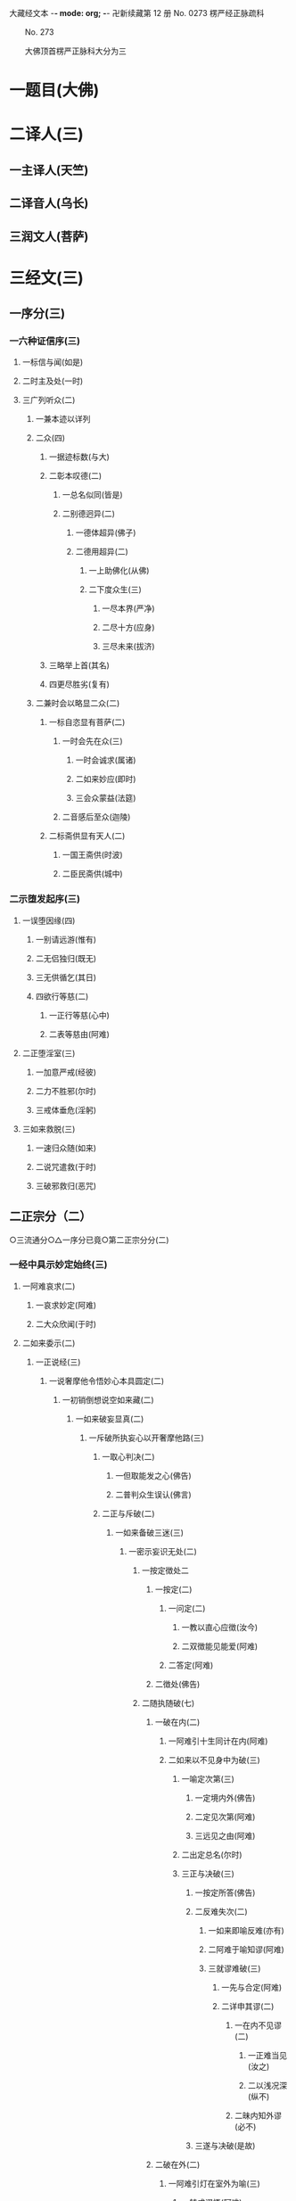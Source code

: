 大藏经文本  -*- mode: org; -*-
卍新续藏第 12 册 No. 0273 楞严经正脉疏科


　　No. 273

　　大佛顶首楞严正脉科大分为三
* 一题目(大佛)
* 二译人(三)
** 一主译人(天竺)
** 二译音人(乌长)
** 三润文人(菩萨)
* 三经文(三)
** 一序分(三)
*** 一六种证信序(三)
**** 一标信与闻(如是)
**** 二时主及处(一时)
**** 三广列听众(二)
***** 一兼本迹以详列
***** 二众(四)
****** 一据迹标数(与大)
****** 二彰本叹德(二)
******* 一总名似同(皆是)
******* 二别德迥异(二)
******** 一德体超异(佛子)
******** 二德用超异(二)
********* 一上助佛化(从佛)
********* 二下度众生(三)
********** 一尽本界(严净)
********** 二尽十方(应身)
********** 三尽未来(拔济)
****** 三略举上首(其名)
****** 四更尽胜劣(复有)
***** 二兼时会以略显二众(二)
****** 一标自恣显有菩萨(二)
******* 一时会先在众(三)
******** 一时会诚求(属诸)
******** 二如来妙应(即时)
******** 三会众蒙益(法筵)
******* 二音感后至众(迦陵)
****** 二标斋供显有天人(二)
******* 一国王斋供(时波)
******* 二臣民斋供(城中)
*** 二示堕发起序(三)
**** 一误堕因缘(四)
***** 一别请远游(惟有)
***** 二无侣独归(既无)
***** 三无供循乞(其日)
***** 四欲行等慈(二)
****** 一正行等慈(心中)
****** 二表等慈由(阿难)
**** 二正堕淫室(三)
***** 一加意严戒(经彼)
***** 二力不胜邪(尔时)
***** 三戒体垂危(淫躬)
**** 三如来救脱(三)
***** 一速归众随(如来)
***** 二说咒遣救(于时)
***** 三破邪救归(恶咒)
** 二正宗分（二）
   ○三流通分○△一序分已竟○第二正宗分分(二)
*** 一经中具示妙定始终(三)
**** 一阿难哀求(二)
***** 一哀求妙定(阿难)
***** 二大众欣闻(于时)
**** 二如来委示(二)
***** 一正说经(三)
****** 一说奢摩他令悟妙心本具圆定(二)
******* 一初销倒想说空如来藏(二)
******** 一如来破妄显真(二)
********* 一斥破所执妄心以开奢摩他路(三)
********** 一取心判决(二)
*********** 一但取能发之心(佛告)
*********** 二普判众生误认(佛言)
********** 二正与斥破(二)
*********** 一如来备破三迷(三)
************ 一密示妄识无处(二)
************* 一按定徴处二
************** 一按定(二)
*************** 一问定(二)
**************** 一教以直心应徴(汝今)
**************** 二双徴能见能爱(阿难)
*************** 二答定(阿难)
************** 二徴处(佛告)
************* 二随执随破(七)
************** 一破在内(二)
*************** 一阿难引十生同计在内(阿难)
*************** 二如来以不见身中为破(三)
**************** 一喻定次第(三)
***************** 一定境内外(佛告)
***************** 二定见次第(阿难)
***************** 三远见之由(阿难)
**************** 二出定总名(尔时)
**************** 三正与决破(三)
***************** 一按定所答(佛告)
***************** 二反难失次(二)
****************** 一如来即喻反难(亦有)
****************** 二阿难于喻知谬(阿难)
****************** 三就谬难破(三)
******************* 一先与合定(阿难)
******************* 二详申其谬(二)
******************** 一在内不见谬(二)
********************* 一正难当见(汝之)
********************* 二以浅况深(纵不)
******************** 二昧内知外谬(必不)
***************** 三遂与决破(是故)
************** 二破在外(二)
*************** 一阿难引灯在室外为喻(三)
**************** 一转成谬悟(阿难)
**************** 二徴引灯喻(所以)
**************** 三自决同佛(是义)
*************** 二如来以身心相知为破(二)
**************** 一先以喻明(二)
***************** 一如来喻明外不相干(佛告)
***************** 二阿难于喻了知不迷(阿难)
**************** 二正与决破(三)
***************** 一合喻无干(佛告)
***************** 二验非无干(我今)
***************** 三遂与结破(是故)
************** 三破根里(二)
*************** 一阿难以琉璃合眼为喻(四)
**************** 一悟前转记(阿难)
**************** 二承徴指处(佛言)
**************** 三引喻琉璃(犹如)
**************** 四脱前二谬(然我)
*************** 二如来以法喻不齐为破(二)
**************** 一正破(二)
***************** 一正辨不齐(三)
****************** 一先以按定法喻(佛告)
****************** 二喻中实见琉璃(彼人)
****************** 三法中不能见眼(佛告)
***************** 二双开两破(若见)
**************** 二结破(是故)　
                 △三破根里竟
************** 四破内外(二)
*************** 一阿难以见明暗分内外(三)
**************** 一承前转记(阿难)
**************** 二正分内外(二)
***************** 一先申藏暗窍明(是众)
***************** 二证成见外见内(今我)
**************** 三请决于佛(是义)
*************** 二如来以不成见内为破(二)
**************** 一正破(二)
***************** 一破所见之暗不成在内(二)
****************** 一双开对与不对(佛告)
****************** 二双破两途皆非(二)
******************* 一对眼之非(二)
******************** 一正言不成内(若与)
******************** 二反显不成内(若成)
******************* 二不对之非(若不)
***************** 二破能见之眼不得返观(二)
****************** 一以合能而难开不能(若离)
****************** 二双破不见面与见面(二)
******************* 一破不见面(若不)
******************* 二破见面(四)
******************** 一心眼在空过(见面)
******************** 二他成己身过(若在)
******************** 三身成不觉过(汝眼)
******************* 四转成两人过(必汝)
**************** 二结破(是故)
                 五破合处○六破中间○七破无著○二显呵妄识非心○三推破妄识无体○二会众知非无辨○三结归判词○二显示所违真性令见如来藏体○二阿难悟谢发心○二审除细惑说后二如来藏○二说三摩提令依妙心一门深入○三说禅那令住圆定历位修证○二说经名○三阿难悟证○二经后别详初心紧要○△四破内外竟○
************** 五破合处分(二)
*************** 一阿难计心随合随有(三)
**************** 一谬引昔教(阿难)
**************** 二指体标处(我今)
**************** 三总脱前过(亦非)
*************** 二如来破其无从无定(二)
**************** 一正破(三)
***************** 一牒其所计以定有体(佛告)
***************** 二约无从来以破随合(二)
****************** 一正审从来(若有)
****************** 二因救转辨(二)
******************* 一阿难救见为眼(佛言)
******************* 二如来辨眼无见(阿难)
***************** 三约无定体以破随有(二)
****************** 一先开四相(阿难)
****************** 二一一推破(四)
******************* 一破一体(若一)
******************* 二破多体(若多)
******************* 三破遍体(若遍)
******************* 四破不遍(若不)
**************** 二结破(是故)
                 △五破合处竟○
************** 六破中间分(二)
*************** 一阿难计心在根尘之中(三)
**************** 一阿难泛说中间(二)
***************** 一谬引昔教(阿难)
***************** 二检前立中(如我)
**************** 二如来确定中相(二)
***************** 一双徴两在(佛言)
***************** 二双示不成(二)
****************** 一在身不成(若在)
****************** 二在处不成(若在)
**************** 三阿难别出己见(二)
***************** 一异佛现说(阿难)
***************** 二同佛昔说(如世)
*************** 二如来以兼二不兼为破(二)
**************** 一正破(二)
***************** 一双开两途(佛言)
***************** 二双示俱非(二)
****************** 一兼二非中(若兼)
****************** 二不兼更非(兼二)
**************** 二结破(是故)
                 △六破中间竟○
************** 七破无著分(二)
*************** 一阿难以不着诸物为心(二)
**************** 一引佛昔教(阿难)
**************** 二释成请决(一切)
*************** 二如来约诸物有无为破(二)
**************** 一正破(二)
***************** 一双徴有无(佛告)
***************** 二双示不成(二)
****************** 一无尚不成(无则)
****************** 二有岂能成(二)
******************* 一标定(有不)
******************* 二释成(无相)
**************** 二结破(是故)
      △一密示妄识无处竟○
************ 二显呵妄识非心分(二)
************* 一阿难责躬请教(三)
*************** 一责请之仪(尔时)
*************** 二责请之辞(二)
**************** 一自责不知心处(二)
***************** 一责未证由恃憍怜(我是)
***************** 二责堕淫由不知处(不能)
**************** 二求佛别说真处(二)
***************** 一正求说示(惟愿)
***************** 二兼除恶见(令诸)
*************** 三恳求同众(作是)
************* 二如来显发非心(三)
************** 一表现破显诸相(五)
*************** 一表诸智将现(尔时)
*************** 二表众识将破(普佛)
*************** 三表覆蔽将开(如是)
*************** 四表分隔将合(佛之)
*************** 五表流转将息(其世)
************** 二普示真妄二本(二)
*************** 一举过出由(二)
**************** 一法说(二)
***************** 一历举众过(三)
****************** 一任运受沦人过(佛告)
****************** 二权小修学人过(诸修)
****************** 三凡夫修学人过(及成)
***************** 二总出其由(皆由)
**************** 二喻说(犹如)
*************** 二徴释名体(三)
**************** 一徴起(云何)
**************** 二正释(二)
***************** 一所执妄本名体(阿难)
***************** 二所迷真本名体(二者)
**************** 三结归(由诸)
*************** 三正斥妄识非心(三)
**************** 一如来重徴直诃(三)
***************** 一应求垂问(阿难)
***************** 二徴令现前(三)
****************** 一于见详徴(三)
******************* 一总徴于见(即时)
******************* 二别徴所见(佛言)
******************* 三别徴能见(佛言)
****************** 二就答徴心(佛告)
****************** 三举心以答(阿难)
***************** 三直呵非心(佛言)
**************** 二阿难惊索名目(阿难)
**************** 三如来指名出过(佛告)△二显呵妄识非心竟○
************ 三推破妄识无体分(二)
************* 一阿难述怖求示(四)
************** 一述唯用此心(三)
*************** 一出家用此心(阿难)
*************** 二作善用此心(我心)
*************** 三作恶用此心(纵令)
************** 二述舍此更无(若此)
************** 三述自他惊疑(云何)
************** 四求如来开示(唯垂)
************* 二如来安慰显发(二)
************** 一安慰许有(三)
*************** 一先标垂教深意(尔时)
*************** 二示己常说惟心(于师)
*************** 三举况真心有体(阿难)
************** 二显发虚伪(二)
*************** 一托尘似有(二)
**************** 二反难离尘当有(若汝)
**************** 二正言不能离尘(二)
***************** 一外缘不离(如汝)
***************** 二内守不离(纵灭)
*************** 二离尘实无(二)
**************** 一暂纵离有即许为心(我非)
**************** 二随夺离无不得为心(三)
***************** 一离无即是尘影(若分)
***************** 二尘影即同断灭(尘非)
***************** 三断灭谁成至道(则汝)
                  △一如来备破三迷竟○
*********** 二会众知非无辨(即时)△二正与斥破竟○
********** 三结归判词(佛告)△ 二斥破所执妄心以开奢摩他路已竟○
********* 二显示所遗真性令见如来藏体分(二)
********** 一阿难舍妄求真(三)
*********** 一悲感陈言(阿难)
*********** 二追述痛悔(二)
************ 一悔恃如来不修大定(自我)
************ 二悔恃多闻终无实得(今日)
*********** 三表迷求示(世尊)
********** 二如来极显真体(三)
*********** 一放光表显(四)
************ 一真智洞开相(即时)
************ 二圆照法界相(十方)
************ 三上齐佛界相(遍灌)
************ 四下等生界相(旋至)
*********** 二普许开示(告阿)
*********** 三说尽真际(三)
************ 一克就根性直指真心(二)
************* 一带妄示真(十)
************** 一指见是心(三)
*************** 一双举法喻现前(二)
**************** 一如来双徴拳见(阿难)
**************** 二阿难各答其由(阿难)
*************** 二辨定眼见是心(三)
**************** 一辨无眼有见显其不假眼缘(三)
***************** 一双陈法喻令审(佛告)
***************** 二阿难未觉不齐(阿难)
***************** 三如来斥非详示(四)
****************** 一正斥其非(佛告)
****************** 二明其不齐(何以)
****************** 三令其询验(所以)
****************** 四结申有见(以是)
**************** 二辨瞩暗成见显其不假明缘(二)
***************** 一阿难疑于睹暗非见(阿难)
***************** 二如来例明暗见无亏(二)
****************** 一双诘二暗(佛告)
****************** 二双答是同(如是)
**************** 三辨见乃是心显其离缘独立(二)
***************** 一例明眼见之谬(二)
****************** 一初例成谬(阿难)
****************** 二转成二谬(若灯)
***************** 二结申心见正义(二)
****************** 一取例非灯(是故)
****************** 二转例非眼(眼能)
*************** 三未悟更希广示(阿难)
 二显见不动○三显见不灭○四显见不失○五显见无还○六显见不杂○七显见无碍○八显见不分○九显见超情○十显见离见○二剖妄出真○二会通四科即性常住○三圆彰七大即性周遍○○
************** 二显见不动分(二)
*************** 一辨定客尘二字(三)
**************** 一如来寻究原悟(尔时)
**************** 二陈那详答二义(三)
***************** 一自陈得悟(时憍)
***************** 二喻明客字(世尊)
***************** 二喻明尘字(又如)
**************** 三如来印许其说(佛言)
*************** 二正以显见不动(二)
**************** 一对外境以显不动(四)
***************** 一辨定所见(即时)
***************** 二辨定开合(佛告)
***************** 三辨分动静(佛言)
***************** 四印许其言(佛言)
**************** 二就内身以显不动(四)
***************** 一光引头动(如来)
***************** 二审问动由(佛告)
***************** 三辨分动静(阿难)
***************** 四印许其言(佛言)
*************** 三普责自取流转(三)
**************** 一取昔所悟客尘(于是)
**************** 二令观现前动静(汝观)
**************** 三正以怪责妄沦(二)
***************** 一怪其明知妄由身境(云何)
***************** 二责其依旧从妄失真(二)
****************** 一曲分三障(三)
******************* 一惑(从始)
******************* 二业(遗失)
******************* 三苦(性心)
****************** 二总结长沦(轮回)△二显见不动竟a
            卍新续藏第 12 册 No. 0273 楞严经正脉疏科


            　　楞严正脉二卷科文○
************** 三显见不灭分(三)
*************** 一会众领悟更请(二)
**************** 一序述众悟(三)
***************** 一得悟安乐(尔时)
***************** 二悔前迷执(念无)
***************** 三以喻状喜(今日)
**************** 二通别两请(二)
***************** 一会众通请(合掌)
***************** 二匿王别请(四)
****************** 一教前邪惑(时波)
****************** 二教后仍疑(我虽)
****************** 三愿闻不灭(云何)
****************** 四明众心同(今此)
**************** 二如来徴显不灭(三)
***************** 一显身有变(二)
****************** 一略彰变灭(三)
******************* 一徴定心灭(佛告)
******************* 二徴定灭由(三)
******************** 一怪问预知(佛言)
******************** 二略举变相(世尊)
******************** 三明知必灭(殒忘)
******************* 三印许其言(佛言)
****************** 二详叙变灭(三)
******************* 一较量老少(二)
******************** 一故问令叙(大王)
******************** 二甚言不同(世尊)
******************* 二令详叙变状(二)
******************** 一如来引问(佛言)
******************** 二匿王具答(二)
********************* 一不觉渐至(王言)
********************* 二徴释推知(二)
********************** 一粗推且限十年(何以)
********************** 二细推乃至刹那(世尊)
********************* 三乃总结必灭(故知)
***************** 二指见无变(四)
****************** 一徴定不知(佛告)
****************** 二许以指示(佛告)
****************** 三引叙观河(大王)
****************** 四详彰不变(二)
******************* 一先彰所见不变(三)
******************** 一蹑前变灭(佛言)
******************** 二令较所见(则汝)
******************** 三直答不变(王言)
******************* 二次彰能见不变(三)
******************** 一蹑前身变(佛言)
******************** 二令较能见(则汝)
******************** 三直答不变(王言)
***************** 三正申二性(二)一详与区分(二)一因皱以分变与不变(佛言)二因变以分灭与不灭(变者)二责留断见(而犹)三王等极为喜庆(王闻)△三显见不灭竟○四显见不失分(二)一阿难因悟反疑前语(阿难)二如来发明因倒说失(二)一即臂倒无失为喻(三)一定臂之倒相(即时)二定臂之正相(佛告)三明颠倒非失(佛即)二以心倒无失合喻(四)一据名略以合定(则知)二徴显身无正倒(随汝)三详示正倒从心(三)一标如来慈悲告众(佛兴)二引昔教以明正相(二)一示为寻常之教(诸菩)二万法唯心所现(色心)三万法常在心中(汝身)三责遗认以明倒相(三)一怪责遗真认妄(云何)二详彰认遗之相(二)一法说(二)一彰认妄之相(四)一误认器界(晦昧)二误认身根(色杂)三误认心性(聚缘)四遂成颠倒(一逮)二彰遗真之相(不知)二喻说(二)一喻遗真认妄(譬如)二喻以妄为真(目为)三深责迷倒之甚(汝等)四结合前喻无失(如我)△四显见不失竟○五显见无还分(四)一阿难求决取舍(四)一述闻法虽悟本心(阿难)二明不舍悟法缘心(而我)三明未敢认取本心(徒获)四愿如来与决取舍(愿佛)二如来破显二心(二)一破缘心有还(三)一先破所缘之法(三)一法说(佛告)二喻说(二)一因法观心喻(如人)二执法忘心喻(二)一正举执忘(若复)二双出两过(二)一并法俱失过(此人)二兼迷法相过(岂惟)三结定(汝亦)二正破能缘之心(三)一正破缘声之心(二)一纵言离声当有(若以)二喻明离声无性(二)一举喻(二)一正以客喻(譬如)二反以主显(而掌)二法合(二)一先合主喻(此亦)二后合客喻(云何)二兼破缘色之心(斯则)三广至缘法之心(如是)三结指此心有还(则又)二显本心无还(二)一阿难求示无还(阿难)二如来详与显示(四)一指喻见精切真(佛告)二许示无还之旨(汝应)三备彰八相皆还(三)一具列八相(阿难)二各还本因(二)一许还本因(阿难)二徴起详释(二)一释成一相(云何)二以类俱成(暗还)三更明该尽(则诸)四独显见性无还(汝见)三承前判决取舍(诸可)四结叹自迷沦溺(则知)△五显见无还竟○六显见不杂分(二)一阿难以物见混杂疑自性(阿难)二如来以物见分明显自性(四)一先列能所(二)一列能见之性(二)一圣众见(三)一声闻见(佛告)二菩萨见(诸菩)三如来见(十方)二凡品见(众生)二列所见之物(阿难)二就中拣择(二)一先令自择(汝应)二次与代择(今吾)三物见分明(四)一正言物不是见(阿难)二正言见不是物(阿难)三反辨见不是物(二)一辨定非物(二)一先用转难破其可见(三)一是物必成可见(若见)二可见必依同见(若同)三难其当见不见(吾不)二蹑开两途俱证非物(二)一以可见证成(若见)二以不见证成(若不)二结成自性(云何)四反辨物不是见(二)一物混例成人混(又则)二人分例成物分(阿难)四责疑自性(云何)△六显见不杂竟○七显见无碍分(二)一阿难疑见不定而有碍(三)一蹑上疑端(阿难)二双举两见(我与)三陈疑以请(三)一怪问不定(世尊)二拟度由碍(为复)三总结疑请(我今)二如来各出其由而教之(二)一总示大略(佛告)二详与释教(二)一喻尘教忘(二)一明不定由尘(二)一示二皆无定(三)一略举一喻(譬如)二开途两问(吾复)三两义皆非(若定)二示义性无在(汝言)二教忘尘自遍(阿难)二斥谬教转(二)一显谬出由(二)一以反难显谬(若如)二出成碍之由(一切)二教以转物(二)一标转物同佛(若能)二明自在无碍(二)一体自在(身心)二用自在(于一)△七显见无碍竟○八显见不分分(二)一阿难执身见各体而疑见在前(四)一领上义而定前相(阿难)二标认见必遗身心(见心)三惧随于过失(三)一约分别以定亲疏(而今)二明向疏背亲之过(若实)三引佛言反证其失(何殊)四求如来开示(惟垂)二如来约万法一体而破无前相(三)一直斥妄拟前相(佛告)二辨定本无是非(二)一以无是非发其疑(四)一辨无是非(二)一无是见(三)一如来问(二)一纵成决其可指(若实)二教其对物指陈(三)一在前皆可指陈(且今)二蹑之教其指见(若必)三立格防其混滥(二)一即物须不坏相(阿难)二离物须显自体(汝可)二阿难答(二)一即物无是见(阿难)二离物无是见(世尊)三佛印许(佛言)二无非见(三)一如来问(三)一述言牒定其意(佛复)二对物教明非见(三)一撮略诸物(今复)二重蹑前文(必无)三正教明见(汝又)二阿难答(三)一无非(阿难)二徴释(何以)三总结(我又)三佛印许(佛言)二大众惶悚(于是)三佛慈安慰(如来)四文殊代问(三)一代问之意(是时)二代问之仪(在大)三代问之辞(四)一标众疑(世尊)二述众意(世尊)三拣众过(非是)四求佛示(惟愿)二晓以无是非之故(三)初一真无是非(四)一举诸圣正定(佛告)二了妄无自体(见与)三达妄即一真(此见)四结无是无非(云何)二于一真总喻(二)一佛喻一真索是非(文殊)二文殊直答无二相(三)一领惟一相(如是)二答无二相(二)一无是相(无是)二无非相(然我)三结无二相(于中)三总以法合喻(佛言)三教以出是非法(三)一曲显真妄二相(本是)二别举真妄二喻(二)一二月终堕是非(如第)二一月方出是非(文殊)三以法各合二喻(二)一合二月堕是非(是以)二合一月出是非(由是)△八显见不分竟○九显见超情分(二)一正遣情计(二)一随问别遣(二)一非自然(二)一阿难约遍常义而疑自然(三)一领性遍常(阿难)二蹑之起疑(二)一疑滥于外计(与先)二疑违于自宗(二)一举昔宗(世尊)二疑今违(我今)三求佛开示(与彼)二如来约随缘义以破之(二)一直斥其惑(佛告)二详破其非(二)一牒索自然之体(阿难)二即与甄明见性(二)一标列诘问(汝且)二详与难破(阿难)二非因缘(二)一阿难翻自然而疑因缘(阿难)二如来约不变以破之(二)一蹑问对现(佛言)二别为破斥(二)一破因(二)一标列(此见)二逐破(阿难)二破缘(二)一总列(复次)二逐破(阿难)二更与迭拂(三)一拂已说者(当知)二拂未说者(非不)三情尽法真(离一)二责其滞情(二)一正责用情(汝今)二喻明无益(如以)△九显见超情竟○十显见离见分(二)一阿难以今教而质昔宗(二)一蹑今教(阿难)二质昔宗(世尊)二如来深明其权实不同(二)一明昔宗非第一义(二)一直断其非(佛言)二明其不了(二)一定世间义(二)一如来双徴(阿难)二阿难双答(阿难)二正明不了(三)一无明非是无见(阿难)二双以例成不见(阿难)三结申正义双见(若复)二示今教为第一义(三)一先定离缘(是故)二例成离见(四义)三责而勉之(二)一责之(见犹)二勉之(汝等)△一带妄示真竟○二剖妄出真分(二)一请许悬应(二)一阿难述请(二)一述意(二)一述未开(阿难)二述迷闷(而今)二哀请(伏愿)二佛慈许说(二)一将示妙修(尔时)二先开真智(三)一明其未了(告阿)二正许开示(汝今)三兼被未来(亦令)二分别开示(二)一释其迷闷(三)一双标二见(二)一总出其过(阿难)二别列其名(云何)二各举易例(二)一别业妄见(四)一先以徴起(云何)二陈其所见(阿难)三了无其实(二)一审于二处(于意)二难其即离(二)一难即灯即见(阿难)二难离灯离见(复次)四详示妄因(五)一正指妄因(是故)二见体无干(影见)三诫人妄情(终不)四喻明所以(如第)五以法合显(此亦)二同分妄见(三)一先以徴起(云何)二陈其所见(二)一总举洲国(二)一海中洲数(阿难)二洲中国数(二)一大洲国数(正中)二小洲国数(其余)二别举所见(二)一两国同洲(阿难)二一国所见(惟一)三了无其实(但此)三进退合明(二)一总标例法(阿难)二依法取例(二)一例明别业(三)一举能例法牒定眚妄(四)一促举前法(阿难)二妄境似有(瞩灯)三妄体本无(终彼)四真体非病(然见)二就所例法进退合明(二)一总成例意(例汝)二详应前文(三)一合明妄境似有(见与)二合明妄体本无(元我)三合明真体非病(本觉)三结见见即离释迷闷(二)一令取上义轮释(二)一用上显离(觉所)二轮释前语(此实)二令对目前会释(二)一通指是眚者释妄见(是故)二别指非眚者释非见(彼见)二例明同分(三)一举能例法进退合明(三)一促举前法(阿难)二取例别业(二)一逆以取例(例彼)二顺以释成(二)一回文标同(一病)二例出妄因(彼见)三合明同本(俱是)二就所例法进退合明(二)一普例世间(二)一器世间(二)一从狭至广(例阁)二总标有漏(诸有)二情世间(及诸)二合明同妄(二)一合明前六字(同是)二合明前二字(和合)三结离见即觉教取证(二)一离见(二)一离见缘(若能)二正离见(则复)二即觉(二)一极证二果(圆满)二永断轮回(清净)二开其未开○△一释其迷闷竟○二开其未开分(二)一牒前述意(二)一牒已开(阿难)二牒未开(而犹)二逐意发明(二)一破和合(二)一总举妄惑(阿难)二别为破斥(二)一破和(二)一举法标列(则汝)二破一例余(二)一破一(四)一不见和相(若明)二不具和体(二)一离即双绝(若非)二蹑成破意(必见)三不得和合(见必)四不成和义(杂失)二例余(彼暗)二破合(二)一举法标列(复次)二破一例余(二)一破一(三)一正破合明(若明)二防破转记(若见)三蹑归正破(既不)二例余(彼暗)二破俱非(二)一承示转惑(阿难)二逐意发明(二)一牒惑示问(佛言)二别为破斥(二)一破非和(二)一总各标列(此妙)二破一例余(二)一破一(三)一定其有畔(若非)二索其畔处(汝且)三蹑成破意(阿难)二例余(彼暗)二破非合(二)一总各标列(又妙)二破一例余(二)一破一(二)一明其乖角(若井)二蹑成破意(见且)二例余(彼暗)△一克就根性直指真心竟○二会通四科即性常住分(二)一总为剖出(二)一剖出但知虚法(二)一举法自相(阿难)二剖相出性(幻妄)二剖出似实有法(二)一历举诸相(如是)二剖相出性(二)一观相生灭全妄(因缘)二论性即妄皆真(二)一妄本是真(殊不)二真本无妄(性真)二别为剖出(四)一五阴(二)一总徴(阿难)二别释(五)一色阴(三)一举喻合法(二)一举喻(二)一依于本无(阿难)二起成有相(其人)二合法(色阴)二就喻详辨(二)一标非二处(阿难)二分文各破(二)一非从空来(二)一出必有入(如是)二不成空体(若有)三不成空义(空若)二非从目出(三)一出必有入(若目)二约入以破(二)一有见(即此)二无见(若无)三约出以破(又见)三结妄归真(是故)二受阴(三)一举喻合法(二)一举喻(二)一依于本无(阿难)二起成有相(其人)二合法(受阴)二就喻详辨(二)一标非二处(阿难)二分文各破(二)一非从空来(如是)二非从掌出(三)一约出破之(若从)二约人破之(又掌)三约出入破(必有)三结妄归真(是故)三想阴(三)一举喻合法(二)一举喻(阿难)二合法(想阴)二就喻详辨(三)一标非二处(阿难)二展转推破(如是)三比类发明(想蹋)三结妄归真(是故)四行阴(三)一举喻合法(二)一举喻(阿难)二合法(行阴)二就喻详辨(二)一标非即离(阿难)二分文各破(二)一非即空水(二)一非即空(如是)二非即水(二)一非即因水(若因)二非即水性(若即)二非离空水(若离)三结妄归真(是故)五识阴(三)一举喻合法(二)一举喻(阿难)二合法(识阴)二就喻详辨(二)一标非来入(阿难)二分文各破(二)一非彼方来(如是)二非此方来(若此)三结妄归真(是故)二六入○三十二处○四十八界○△一五阴竟
        卍新续藏第 12 册 No. 0273 楞严经正脉疏科


        　　楞严正脉三卷科文○二六入分(二)一总徴(复次)二别释(六)一眼入(三)一妄依真起(阿难)二辨妄无实(二)一无有实体(二)一托尘妄现(因子)二离尘无体(此见)二无所从来(二)一总以标列(如是)二徴起逐破(三)一不从尘来(何以)二不从根来(若从)三不从空来(若于)三结妄归真(是故)二耳入(三)一妄依真起(阿难)二辨妄无实(二)一无有实体(二)一托尘妄现(因子)二离尘无体(此见)二无所从来(二)一总以标列(如是)二徴起逐破(三)一不从尘来(何以)二不从根来(若从)三不从空来(若于)三结妄归真(是故)三鼻入(三)一妄依真起(阿难)二辨妄无实(二)一无有实体(二)一托尘妄现(因子)二离尘无体(此见)二无所从来(二)一总以标列(如是)二徴起逐破(三)一不从尘来(何以)二不从根来(若从)三不从空来(若从)三结妄归真(是故)四舌入(三)一妄依真起(阿难)二辨妄无实(二)一无有实体(二)一托尘妄现(因子)二离尘无体(此见)二无所从来(二)一总以标列(如是)二徴起逐破(三)一不从尘来(何以)二不从根来(若从)三不从空来(若从)三结妄归真(是故)五身入(三)一妄依真起(阿难)二辨妄无实(二)一无有实体(二)一托尘妄现(因子)二离尘无体(此见)二无所从来(二)一总以标列(如是)二徴起逐破(三)一不从尘来(何以)二不从根来(若从)三不从空来(必于)三结妄归真(是故)六意入(三)一妄依真起(阿难)二辨妄无实(二)一无有实体(二)一托尘妄现(因子)二离尘无体(此见)二无所从来(二)一总以标列(如是)二徴起逐破(三)一不从尘来(何以)二不从根来(若从)三不从空来(必于)三结妄归真(是故)○三十二处分(二)一总徴(复次)二别释(六)一眼色处(四)一标举二处(阿难)二双以徴起(于意)三分文难破(二)一破见生色(阿难)二破色生见(若复)四结妄归真(是故)二耳声处(四)一标举二处(阿难)二双以徴起(于意)三分文难破(三)一破色至耳(阿难)二破耳至声(若复)三破无来往(若无)四结妄归真(是故)三鼻香处(四)一标举二处(阿难)二详以徴起(于意)三分文难破(三)一破从鼻生(二)一按定鼻生须出(阿难)二依出转破其谬(二)一体用不相应(鼻非)二名义不相应(称汝)二破从空生(若生)三破从木生(若生)四结妄归真(是故)四舌味处(四)一标举二处(阿难)二详以徴起(于意)三分文难破(三)一破从舌生(三)一按定一舌(阿难)二当成一味(其舌)三两途难破(二)一不变即失舌义(若不)二变移即须多体(若变)二破从食生(二)一食不自知(若生)二转成他知(又食)三破从空生(四)一标令啖空(若生)二按定一味(必其)三展转成谬(三)一通身常咸谬(既咸)二知咸味淡谬(既常)三形对并失谬(若不)四竟失味义(必无)四结妄归真(是故)五身触处(三)一标举二处(阿难)二开途难破(二)一约二触破(三)一徴定能触(于意)二破不成二(若在)三防转二知(若各)二约一触破(三)一按定一体(若头)二破一不成(若一)三防转二体(若二)三结妄归真(是故)六意法处(四)一标举二处(阿难)二双以徴起(此法)三分文难破(二)一破即心所生(阿难)二破离心别有(二)一总诘(若离)二各破(二)一约有知破(二)一转尘为心(知则)二异即皆谬(二)一异己成他谬(异汝)二即己何二谬(即汝)二约无知破(四)一检非徴处(若非)二明其无在(今于)三防其转记(不应)四竟不成处(心非)四结妄归真(是故)△三十二处竟○四十八界分(二)一总徴(复次)二别破(六)一眼色识界(四)一标举三界(阿难)二双以徴起(此识)三分合难破(三)一破因眼生(二)一无尘废识(阿难)二无表非界(汝见)二破因色生(四)一从变不识空(若因)二不变不成界(若色)三从变不成界(从变)四不变不识空(不变)三破共相生(若兼)四结妄归真(是故)二耳声识界(四)一标举三界(阿难)二双以徴起(此识)三分合难破(三)一破因耳生(三)一约胜义根破(阿难)二约浮尘根破(二)一离尘无闻(若取)二徒肉非界(云何)三约二根结破(则耳)二破因声生(二)一约根尘双失破(若生)二约根尘双存破(三)一证成闻识(识从)二两途俱非(不闻)三蹑成无知(识己)三破共相生(不应)四结妄归真(是故)三鼻香识界(四)一标举三界(阿难)二双以徴起(此识)三分合难破(三)一破因鼻生(三)一双诘二根(阿难)二约浮尘根破(三)一先转其体(若取)二次失其名(名身)三蹑破非界(鼻尚)三约胜义根破(二)一总诘知性(若取)二详分难破(三)一非肉知(以肉)二非空知(二)一转知属空而废肉(以空)二揽空为自而废身(如是)三非香知(二)一转自成他谬(以香)二揽他为自谬(二)一纵外成肉(若香)二气鼻从破(二)一从气破鼻(三)一离气嗅鼻(二物)二必不兼闻(臭则)三兼闻堕二(若香)二从鼻破气(二)一因根合尘(若鼻)二合尘废界(臭既)二破因香生(三)一成不知香(二)一纵成香生(若因)二以喻难法(如眼)二两途言非(知即)三二界俱破(香非)三破共相生(即无)四结妄归真(是故)四舌味识界(四)一标举三界(阿难)二双以徴起(此识)三分文难破(四)一破舌生(二)一根转尘亡(阿难)二教尝难破(二)一教自尝舌(汝自)二两途俱非(二)一舌苦谁尝(若舌)二非苦何界(舌性)二破味生(二)一不成知味(若因)二更成相坏(三)一以多坏一(又一)二以一坏多(识体)三蹑失名义(分别)三破空生(不应)四破共生(舌味)四结妄归真(是故)五身触识界(四)一标举三界(阿难)二双以徴起(此识)三分合难破(三)一破因身生(阿难)二破因触生(若因)三破共相生(三)一标定合显(阿难)二正破共生(三)一所生无兼相(知身)二能生无对相(身触)三能所互不成(内外)三总以结破(则汝)四结妄归真(是故)六意法识界(四)一标举三界(阿难)二双以徴起(此识)三分合难破(三)一破因意生(二)一根尘存亡破(阿难)二根识同异破(三)一双审同异(又汝)二别为致诘(二)一诘同意(同意)二诘异意(二)一正破异意(异意)二两途俱非(若无)三双承结破(惟同)二破因法生(三)一外不涉内(若因)二内无自体(三)一牒标令观(汝识)二离外无体(若离)三决托外影(生则)三蹑意结破(所因)四结妄归真(是故)△二会通四科即性常住竟○三圆彰七大即性周遍分(二)一阿难转疑双非(二)一执权疑实(阿难)二请佛开示(惟垂)二佛与进示圆旨(三)一责迷许说(二)一责迷(二)一明应求施教(尔时)二责取舍昏吝(如何)二许说(汝今)二阿难伫听(阿难)三正与开示(二)一总喻性相(三)一牒取前语(阿难)二异喻别明(二)一明非不和合(阿难)二明非是和合(若和)三同喻总明(阿难)二别详七大(七)一地大(三)一标性约柝(汝观)二就析详辨(二)一因析入而定生出(阿难)二总牒起而详推破(二)一牒标(汝今)二详破(三)一约空无数量破(汝且)二约色不成空破(二)一故难成空之谬(又邻)二例明成色之谬(若色)三约空无合义破(色犹)三结显斥执(二)一结显(二)一全体圆融(汝元)二大用无限(随众)二斥执(循业)二火大(三)一标性约求(阿难)二就求详辨(四)一举例(阿难)二牒定(阿难)三标徴(彼手)四逐破(二)一开破例审(二)一开破(三)一破从日生(阿难)二破从镜生(若镜)三破从艾生(若生)二例审(汝又)二合破直审(二)一合破(日镜)二直审(不应)三结显斥执(二)一结显(二)一全体圆融(汝犹)二大用无限(二)一正明大用(随众)二验其无限(阿难)二斥执(循业)三水大(三)一标性约求(阿难)二就求详辨(二)一徴起(此水)二逐破(二)一开破例审(二)一开破(三)一破从月生(阿难)二破从珠生(若从)三破从空生(若从)二例审(汝更)二合破直审(二)一合破(月珠)二直审(不应)三结显斥执(二)一结显(二)一全体圆融(汝尚)二大用无限(二)一正明大用(随众)二验其无限(阿难)二斥执(循业)四风大(三)一标性约拂(阿难)二就拂详辨(二)一徴起(此风)二逐破(二)一开破例审(二)一开破(三)一破从衣生(阿难)二破从空生(若生)三破从面生(若风)二例审(汝审)二合破直审(二)一合破(风空)二直审(不应)三结显斥执(二)一结显(二)一全体圆融(汝宛)二大用无限(二)一正明大用(随众)二验其无限(限难)二斥执(循业)五空大(四)一标性约凿(阿难)二就凿详辨(二)一徴起(此空)二逐破(二)一开破例审(二)一开破(三)一依无因破(阿难)二依出土破(二)一破有出入(若因)二破无出入(若无)三依凿以破(二)一破因凿以出(若因)二破不因凿出(不因)二例审(汝更)二合破直审(二)一合破(凿空)二直审(不应)三合会警悟(二)一融性合会(若此)二警令发悟(阿难)四结显斥执(二)一结显(二)一全体圆融(汝全)二大用无限(二)一正明大用(随众)二验其无限(阿难)二斥执(循业)六见大(四)一标性约尘(阿难)二就尘详辨(二)一徴起(此见)二逐破(二)一开破例审(二)一开破(四)一破同(三)一牒起徴辞(阿难)二约尘显谬(二)一标定相亡(则明)二正以显谬(若与)三结成非同(若明)二破异(三)一牒起徴辞(若此)二显不离尘(二)一离尘令观(汝离)二离尘无体(离明)三结成非异(明暗)三破或同或异(明暗)四破非同非异(分空)二例审(汝更)二合破直审(二)一合破(见觉)二直审(不应)三合会警悟(二)一融性合会(若见)二警令发悟(阿难)四结显斥执(二)一结显(二)一全体圆融(汝曾)二大用无限(二)一正明大用(随众)二总类六根(二)一类全体(如一)二类大用(圆满)二斥执(循业)七识大(四)一标约根尘(二)一标举三法(阿难)二拣别根识(二)一拣明根相(其目)二拣明识相(汝识)二就根尘辨(二)一徴起(此识)二逐破(二)一开破例审(二)一开破(四)一破因根生(阿难)二破因尘生(若汝)三破因空生(二)一牒徴开义(若生)二分合例破(二)一分二破(非见)二合二破(处此)四破无因生(若无)二例审(汝更)二合破直审(二)一合破(识动)二直审(不应)三合会警悟(二)一融性合会(若此)二警令发悟(阿难)四结显斥执(二)一结显(二)一全体圆融(汝元)二大用无限(含吐)二斥执(循业)△一如来破妄显真竟○二阿难悟谢发心分(二)一承示开悟(二)一叙承示(尔时)二叙开悟(二)一悟周遍(二)一总标(身心)二详叙(二)一心荡然(二)一标能遍意(是诸)二彻悟依报(二)一转大为小(见十)二转他为自(一切)二身荡然(二)一标能包义(心精)二彻悟正报(二)一转粗为细(反观)二转实为虚(如湛)二悟常住(了然)二赞谢发心(二)一礼谢标偈(礼佛)二正陈偈词(二)一赞谢(妙湛)二发心(二)一正发大心(二)一总期报恩(愿今)二别求证除(二)一于度生求证(伏请)二于成佛求除(大雄)二结以深誓(舜若)△初销倒想说空如来藏竟
        卍新续藏第 12 册 No. 0273 楞严经正脉疏科


        　　楞严正脉四卷科文○二审除细惑说后二如来藏分(二)一问答辨劾诸惑(二)一满慈蹑前以质二疑(二)一泛叙有疑(二)一赞叹妙示(尔时)二正举疑情(二)一自疑(二)一叙昔未闻(世尊)二求今断惑(佛虽)二众疑(二)一有学明其习漏(世尊)二无学述其疑悔(我等)二确陈以请(二)二确陈二疑(二)一疑万法生续(二)一牒佛语(世尊)二正举疑(云何)二疑五大圆融(二)一牒佛语(又如)二正举疑(世尊)二请佛开示(而我)二如来次第以除二惑(三)一佛慈许说(二)一经家叙众(尔时)二正举佛言(四)一示所说胜(如来)二示所被机(令汝)三示所获益(皆获)四嘱听许说(汝今)二大众钦承(富楼)三正为宣说(二)一正答满慈(二)一说不空藏以示生续之由(二)一正答初问(五)一牒定所疑(佛言)二举所依真(二)一佛举常说致问(汝常)二满慈答以常闻(富楼)三辨得妄本(三)一审得其惑(二)一如来双审真妄(佛言)二满慈独取于妄(富楼)二斥为无明(佛言)三结成妄本(性觉)四正明生续(二)一初之忽生(二)一最初微细(二)一细惑(觉非)二细境(无同)二渐成粗显(二)一粗惑(如是)二粗境(起为)二后之相续(三)一世界相续(三)一生能成四大(四)一风大(觉明)二地大(因空)三火大(坚觉)四水大(宝明)二生所成四居(二)一总成二居(二)一示其由生(火腾)二验其气分(以是)二别成二居(二)一成山居(水势)二成林居(土势)三结成种相续(交妄)二众生相续(三)一推由成阴(三)一指无明本(复次)二三相妄局(所妄)三二阴成就(同业)二详叙受生(二)一委示胎生(三)一举亲因(见明)二明助缘(交遘)三结成胎(故有)二例示四生(二)一总标成应(胎卵)二各别指明(卵惟)三结成相续(情想)三业果相续(三)一业果指本(三)一欲贪(富楼)二杀贪(贪爱)三盗贪(以人)二相续明长(二)一杀盗无休(汝负)二欲贪无尽(汝爱)三结成相续(惟杀)五双关结答(二)一蹑相续而结忽生(富楼)二蹑忽生而结相续(山河)二兼释转难分(二)一满慈执因疑果(二)一蹑举疑端(富楼)二正陈疑难(如来)二佛分真妄喻释(二)一喻妄不复生(二)一喻无明本空(二)一举喻辨定(二)一举喻(佛告)二辨定(二)一辨始无所从(此迷)二辨终不复起(佛言)二合法喻明(二)一总示合意(富楼)二详尽合辞(二)一合无所从(此迷)二合不复起(昔本)二喻万法现无(二)一举喻辨定(二)一举喻(亦如)二辨定(汝观)二合法释明(佛言)二喻真不复变(二)一总举二喻(又如)二总合二法(诸佛)二说空不空藏以示圆融之故○二兼示阿难○二大众领悟感谢○△一说不空藏以示生续之由竟○二说空不空藏以示圆融之故(二)一正答次问(二)一按定所疑(富楼)二正以开示(二)一就后一藏以销疑(二)一喻明性相(二)一举喻(二)一标列性相喻(二)一总以略标(富楼)二徴起详列(所以)二难释相妄喻(三)一总举双徴(于意)二单举别难(若彼)三直以释难(当知)二法合(二)一先伸释疑两途(二)一约相妄释(观相)二约性真释(观性)二后合前文两喻(二)一合标列性相喻(真妙)二合难释相妄喻(二)一徴举影喻(云何)二就喻明妄(三)一境先无凭(一东)二戒止难诘(不应)三分别愈妄(宛转)二申义释疑(此科)二圆彰三藏以劝修(三)一极显圆融(二)一依迷悟心对辨缘起(二)一约染缘起出有碍由(二)一执成有碍(三)一以相隐性(富楼)二全性皆相(而如)三结成诸碍(是故)二原始要终(众生)二约净缘起出无碍由(二)一融成无碍(三)一以性融相(我以)二全相皆性(而如)三结成无碍(二)一标发四义(是故)二别示其相(不动)二原始要终(灭尘)二依本来心圆彰藏性(三)一圆彰空藏(二)一牒举藏心(而如)二一切皆非(二)一非世间(二)一摄非七大(非心)二摄非四科(非眼)二非出世间(四)一非缘觉法(非明)二非声闻法(非苫)三非菩萨法(非檀)四非如来法(如是)二圆具不空(二)一承上起下(以是)二正明不空(二)一牒举藏心(即如)二一切皆即(二)一即世间(二)一摄即七大(即心)二摄即四科(即眼)二即出世间(四)一即缘觉法(即明)二即声闻法(即苦)三即菩萨法(即檀)四即如来法(如是)三融空不空(二)一承上起下(以是)二会归极则(二)一牒举藏心(即如)二即非圆融(离即)二普责思议(如何)三结喻推失(二)一喻智最要(二)一举喻(譬如)二合法(汝与)二责其不求(由不)二兼释转难○△一正答次问竟○二兼释转难分(二)一满慈索妄因而拟进修(二)一推较本末(二)一推本无二(富楼)二较末悬殊(而我)二索请妄因(敢问)二如来喻无因而示顿歇(三)一喻明无因(四)一牒惑起问(佛告)二举喻辨定(汝岂)三以法合喻(二)一举法详合(二)一直标无因(佛言)二极明虚妄(二)一因空无始不可说(自诸)二妄空无生不可取(如是)二取喻帖合(况复)四结成无因(富楼)二示令顿歇(三)一示无修之修(三)一略除妄缘(汝但)二妄因自绝(三缘)三妄本亦尽(则汝)二示无证之证(歇即)三责劬劳修证(何藉)三结喻推失(三)一本有不觉喻(譬如)二迷之非失喻(穷露)三悟之非得喻(忽有)△一正答满慈竟○二兼示阿难分(二)一阿难蹑佛语而缘因执(三)一起问(即时)二正问(四)一蹑牒佛言(世尊)二证成怪问(斯则)三昔教有益(我从)四今滥自然(今说)三结问(惟垂)二如来拂深情而责执吝(二)一就喻拂情(二)一拂情伸意(三)一即喻揆情(佛告)二双拂二计(二)一约头双拂(二)一拂自然(阿难)二拂因缘(二)一对辞反诘(若自)二正结其非(本头)二约狂双拂(二)一拂自然(本狂)二拂因缘(不狂)三蹑伸己意(若悟)二迭拂诸情(三)一先出两种生灭(二)一约菩提出生灭(菩提)二约自然出生灭(灭生)二喻明自然非真(无生)三极尽妄情方是(本然)二切责执吝(二)一抑斥戏论(二)一直斥耽着戏论(二)一判果难成(菩提)二出其所以(虽复)二现证戏论无功(二)一自全无力(汝虽)二仗咒方免(何须)二激修无漏(二)一正劝勤修无漏(是故)二更举劣机激责(三)一单举登伽破障(如摩)二兼与耶输同益(二)一开悟益(与罗)二修证益(一念)三结责阿难自欺(如何)△一问答劾辨诸惑竟○二大众领悟感谢分(二)一领悟(阿难)二感谢(二)一感谢之仪(重复)二感谢之言(二)一称赞善开(无上)二详申谢益(能以)△一说奢摩他令悟妙心本具圆定竟○二说三摩提令依妙心一门深入分(二)一选根直入(三)一阿难说喻求门证入(四)一述领佛旨(二)一领开心之旨(世尊)二领劝修之旨(如来)二正喻须门(我今)三求佛指示(二)一善求入大之路(惟愿)二别求有学总持(今有)四拜恳候教(作是)二如来教示一门深入(四)一分门以定二义(二)一欲开修路(二)一标所为之机(二)一令在会者安心(尔时)二令当来者发心(及为)二明所说之法(开无)二建立义门(三)一标示(二)一本其发心勤求(宣示)二教其究心义门(应当)二徴起(云何)三分判(二)一决定以因同果澄浊顺入涅槃义(三)一正令审观(二)一令克体审观(三)一标本回心(阿难)二令审同异(应当)三反决必同(阿难)二令阅世例观(二)一令阅世(以是)二令例观(二)一观有作必坏(可作)二观无作不坏(然终)二明所欲除(二)一总示五浊(二)一克示浊体(三)一释身中四大(则汝)二示分隔圆明(由此)三结成浊标数(从始)二喻明浊相(云何)二别示五浊(五)一劫浊(阿难)二见浊(汝身)三烦恼浊(又汝)四众生浊(又汝)五命浊(汝等)三去取方除(四)一示欲顿证(阿难)二决定去取(应当)三取以伏断(二)一法(二)一伏成因地(以湛)二断入果地(然后)二喻(二)一喻伏成因地(如澄)二喻断入果地(去泥)四结证极果(明相)二决定从根解结脱缠顿入圆通义(二)一开示解结一周(三)一标处指根明结(三)一原其增上修心(第二)二泛言当知结处(二)一法说(二)一正令审详妄本(应当)二反显决当知处(阿难)二喻明(二)一同喻正明(阿难)二异喻翻显(不闻)三确实指根是结(三)一直指处体(则汝)二出其过患(六为)三显为结处(由此)二备显六根数量(二)一统论本所数量(五)一蹑前徴起(阿难)二正释世界(三)一释名(世为)二指体(汝今)三结数(方位)三明其相涉(一切)四勒成量数(二)一去留界数(二)一去六留四(而此)二明其所以(上下)二正勒涉数(二)一涉成本数(四数)二叠成满数(流变)五总括始终(总括)二拣别随方数量(二)一总令克定(阿难)二别示具缺(六)一眼根缺(如眼)二耳根具(如耳)三鼻根缺(如鼻)四舌根具(如舌)五身根缺(如身)六意根具(如意)三教其悟圆入一(二)一令验六悟圆(三)一本其欲证无生(阿难)二令其验六推详(当验)三显示圆通胜进(若能)二令入一解六(四)一举前数量(我今)二令其择修(随汝)三出择一由(二)一十方统论则无择(十方)二此方就机故须择(但汝)四一入六解(入一)二因问重申委悉(二)一阿难蹑前发问(阿难)二如来就问重申(四)一申惑执尚深(二)一直明我执未尽(佛告)二况显法执全在(何况)二申一六由妄(六)一双以徴起(今汝)二别破二计(二)一破计一(阿难)二破计六(若此)三承明上义(是故)四推原由妄(阿难)五判示当机(汝须)六更以喻明(二)一举喻(三)一从一成六喻(如太)二除六说一喻(除器)三真体无干喻(彼太)二合法(则汝)三申根结由尘(二)一别明(六)一揽色成眼(由明)二揽声成耳(由动)三揽香成鼻(由通)四揽味成舌(由甜)五揽触成身(由离)六揽法成意(由生)二总结(阿难)四申尘忘结尽(二)一正申解结以酬问(二)一统论离尘无结(是以)二正教脱一尽五(三)一离尘(汝但)二脱一(随拔)三尽五(耀性)二兼成二妙以证验(二)一情界脱缠成互用妙(二)一先以示妙(不由)二证不循根(阿难)二器界超越成纯觉妙(二)一先以示妙(阿难)二验不籍缘(三)一即事以验(三)一用肉眼局量(阿难)二令合成暗相(若令)三验暗中知觉(彼人)二明不籍缘(缘见)三决成圆通(根尘)二验证以释二疑○三绾巾以示伦次○四冥授以选本根○三大众承示开悟证入○二道场加行○△一分门以定二义竟○二证验以释二疑分(二)一验释根性断灭疑(二)一阿难错解佛语以谬难(三)一因果相违(三)一按定如来教旨(阿难)二引果较量今因(二)一引果明常(二)一备引七果(世尊)二总结真常(是七)二说因为断(二)一疑因断灭(若此)二疑同妄心(犹如)三谬疑因果相违(云何)二后先异说(三)一据今现说断灭(三)一贬根同识(世尊)二正疑断灭(进退)三惧难克果(将谁)二考前多许真常(如来)三谬疑自语相违(违越)三更求开示(惟垂)二如来即事验常以释疑(四)一许以除疑(二)一责徒闻未识(佛告)二许即事除疑(恐汝)二击钟验常(四)一两番问答(二)一问闻答闻(二)一三次致审(三)一先审有闻(即时)二次审无闻(钟歇)三复审有闻(时罗)二重与确定(佛问)二问声答声(二)一三次致审(三)一先审有声(如来)二次审无声(少选)三复审有声(有顷)二重与确定(佛问)二责其矫乱(二)一直责矫乱(佛语)二因问勘定(大众)三破申正义(二)一先破灭无之见(二)一取更击以验未灭(阿难)二取知无以验不无(知有)二后申真常正义(是故)四责迷戒谬(汝尚)三引梦验常(二)一验梦不昧(四)一梦外实境(如重)二梦中误认(其人)三分别不昧(即于)四寤时述误(于时)二决定性常(二)一即离尘不昧(阿难)二知形销不灭(纵汝)四申迷教守(二)一普申迷常故堕无常(二)一明逐妄迷真(以诸)二结无常流转(不循)二教令守必成正觉(三)一正教守常(若弃)二六解一忘(二)一常光现而六解(常光)二缘影尽而一忘(超相)三决成正觉(云何)二证释别有结元疑○△一验释根性断灭疑竟
        卍新续藏第 12 册 No. 0273 楞严经正脉疏科


        　　楞严正脉五卷科文○二证释别有结元疑分(二)一阿难别求结元(三)一就喻索元(阿难)二引人合喻(二)一先与合定(世尊)二详开合文(三)一远叙妄缠(从无)二愿佛愍示(惟愿)三兼被未来(亦令)三哀求指示(作是)二如来证无他物(三)一诸佛同证(四)一愍众摩顶(三)一愍念现在(尔时)二愍念未来(亦为)三摩当机顶(以闻)二动十方界(即时)三感诸佛瑞(三)一各放顶光(微尘)二来灌佛顶(其光)三大众喜庆(是诸)四闻诸佛言(二)一标普闻同音(于是)二述诸佛教言(二)一告结无他物(善哉)二告解无他物(汝复)二如来解释(二)一阿难未悟而述问(阿难)二如来详释以除疑(二)一长行(三)一直以标检(二)一标处一体(佛告)二拣识虚妄(识性)二重以释成(二)一重释根尘同源(阿难)二重释缚脱无二(是故)三总以结归(云何)二偈颂(二)一标颂(尔时)二偈文(二)一祇夜颂前(二)一颂直以标验(二)一超颂拣识虚妄(二)一拣有为(真性)二拣无为(无为)二追颂标处一体(二)一颂根尘同源(二)一先以况显(言妄)二后以结定(中间)二颂缚脱无二(结解)二颂重以释成(二)一颂重释根尘同源(汝观)二颂重释缚脱无二(迷晦)二伽陀开后(二)一正以开后(解结)二别彰五胜(五)一体性精密(陀那)二宗趋简要(自心)三名称尊胜(是名)四力用超越(如幻)五教相究竟(此阿)三大众开悟(于是)△二验证以释二疑竟○三绾巾以示伦次分(三)一阿难叙请(三)一叙已领(阿难)二叙未明(心犹)三请垂示(惟垂)二如来巧示(二)一巧立喻本(二)一元依一巾(即时)二绾成六结(二)一历问以显次第(于大)二故问以示结同(佛告)二分答二问(二)一答六解一忘(二)一示从至同而遂成至异(二)一就喻辨定(四)一按定同异(佛告)二强异为同(于意)三阿难不许(不也)四如来印定(佛言)二以法合喻(则汝)二示除至异而仍成至同(二)一就喻辨定(佛告)二以法合喻(佛言)二答舒结伦次(二)一结之伦次(三)一顺次成结(由汝)二更以喻明(如劳)三逆以合喻(一切)二舒之伦次(二)一阿难求解伦次(阿难)二如来因问发明(二)一先授舒之方法(四)一就喻巧示(三)一引悟二边不解(如来)二引悟中道方解(佛告)三印定必用中道(佛告)二明法精微(阿难)三示说不谬(二)一统知染净因缘(如来)二悬知极远极细(如是)四劝修必证(是故)二后示舒之伦次(三)一如来反问引悟(阿难)二阿难悟喻次第(不也)三如来乘悟合明(三)一总与合定(佛言)二别开合文(三)一先除我执(此根)二次除法执(空性)三后除空执(解脱)三出名显证(是名)三大众悟明(阿难)△三绾巾以示伦次竟○四冥授以选本根分(三)一阿难请示本根(三)一领前拜谢(一时)二正请开示(四)一自述迷悟以请(虽复)二庆幸遭遇如来(世尊)三反言不可无进(若复)四正求垂示秘严(惟垂)三请后拜恳(作是)二佛敕诸圣各说(三)一佛问诸圣(二)一标所告之众(尔时)二述告敕之言(二)一先按所成之果(汝等)二后问入圆方便(吾今)二众说本因(二)一众圣略说(四)一六尘圆通(六)一陈那声尘(三)一作礼陈白(憍陈)二陈白之言(三)一叙悟声教(我在)二蒙印命名(佛问)三音圆得证(妙音)三结答圆通(佛问)二优波色尘(三)一作礼陈白(优波)二陈白之言(三)一叙悟色性(我亦)二蒙印命名(如来)三色圆得果(尘色)三结答圆通(佛问)三香严香尘(三)一作礼陈白(香严)二陈白之言(三)一叙悟香尘(三)一因观有为(我闻)二诤处闻香(我时)三即香发明(我观)二蒙印命名(如来)三香圆得果(尘气)三结答圆通(佛问)四药王味尘(三)一作礼陈白(药王)二陈白之言(三)一叙悟味尘(三)一宿因尝药(我无)二备达药性(如是)三即味开悟(承事)二蒙印命名(蒙佛)三觉味得果(因味)三结答圆通(佛问)五跋陀触尘(三)一作礼陈白(跋陀)二陈白之言(三)一叙悟触尘(三)一宿因入室(我等)二即触发悟(忽悟)三习留今证(宿习)二蒙印命名(彼佛)三触明得果(妙触)三结答圆通(佛问)六迦叶法尘(三)一作礼陈白(摩诃)二陈白之言(三)一叙悟法尘(三)一宿因感报(我于)二兼同眷属(此紫)三观法得果(我观)二蒙佛印可(世尊)三法明灭漏(妙法)三结答圆通(佛问)二五根圆通(五)一那律眼根(三)一作礼陈白(阿那)二陈白之言(四)一因诃失目(我初)二承示三昧(世尊)三遂得心眼(我不)四蒙佛印证(如来)三结答圆通(佛问)二周利鼻根(三)一作礼陈白(周利)二陈白之言(四)一因阙诵持(我阙)二奉教调息(佛愍)三开悟得果(其心)四蒙佛印证(住佛)三结答圆通(佛问)三憍梵舌根(三)一作礼陈白(憍梵)二陈白之言(四)一口业招报(我有)二奉教止观(如来)三超离得果(应念)四蒙佛印证(如来)四毕凌身根(三)一作礼陈白(毕陵)二陈白之言(五)一闻谈苦谛(我初)二注思伤足(乞食)三研穷身觉(二)一叙述二觉(我念)二研穷无二(我又)四入空得果(摄念)五蒙佛印证(得亲)三结答圆通(佛问)五空生意根(三)一作礼陈白(须菩)二陈白之言(三)一宿命知空(二)一远通宿命不忘(我旷)二依正自他皆空(初在)二承教证入(二)一悟证自果(蒙如)二同佛知见(顿入)三蒙佛印证(印成)三结答圆通(佛问)三六识圆通○四七大圆通○二观音广陈○三佛现瑞应○三佛敕文殊拣选○△二五根圆通竟○三六识圆通分(六)一鹙子眼识(三)一作礼陈白(舍利)二陈白之言(三)一眼识夙利(我旷)二逢教增悟(我于)三从佛高证(从佛)三结答圆通(佛问)二普贤耳识(三)一作礼陈白(普贤)二陈白之言(三)一辅化垂范(我已)二耳识鉴机(世尊)三普护行人(若于)三结答圆通(佛问)三孙陀鼻识(三)一作礼陈白(孙陀)二陈白之言(四)一出家心散(我初)二奉教观鼻(世尊)三从鼻悟证(二)一初见息烟而悟彻(我初)二次化息光而证果(心开)四蒙佛授记(世尊)三结答圆通(佛问)四满慈舌识(三)一作礼陈白(富楼)二陈白之言(三)一宿辨说法(二)一久弘权实(我旷)二广衍微妙(如是)二承教得果(二)一承教音轮(世尊)二辅化得果(我于)三蒙佛印许(世尊)三结答圆通(佛问)五波离身识(三)一作礼陈白(优波)二陈白之言(三)一亲见成佛(我亲)二秉戒得果(承佛)三蒙佛印证(我是)三结答圆通(佛问)六目连意识(三)一作礼陈白(大目)二陈白之言(三)一遇教发心(我初)二蒙度证通(如来)三诸佛印许(宁惟)三结答圆通(佛问)△三六识圆通竟○四七大圆通分(七)一乌刍火大(三)一作礼陈白(乌刍)二陈白之言(三)一因欲得观(二)一宿生多欲(我常)二遇佛授观(有佛)二观成得名(神光)三证果发心(我以)三结答圆通(佛问)二持地地大(三)一作礼陈白(持地)二陈白之言(三)一积平地行(二)一正叙平地之行(三)一从古佛世(我念)二出家平地(我为)三经多佛世(如是)二兼叙效力之行(三)一丰时全舍(或有)二饥年节取(毗舍)三神力㧞苦(或有)二蒙平心教(二)一因平地待佛(时国)二领平心之教(毗舍)三权实双证(二)一悟取权乘(三)一悟内外地同(我即)二于诸触自在(微尘)三悟无生证果(我于)二回证知见(回心)三结答圆通(佛问)三月光水大(三)一作礼陈白(月光)二陈白之言(三)一古佛授观(我忆)二依观久修(二)一习观初后(二)一初观身中(观于)二后合界外(见水)二观成浅深(二)一初成未得妄身(二)一标身未忘(我于)二即事以证(三)一定中现水(当为)二投物心痛(二)一正叙痛由(童稚)二无知起惑(我自)三除去如初(四)一童子具陈(尔时)二教以除去(我则)三复见依除(童子)四出定无恙(我后)二后方忘身合界(逢无)三今证菩萨(今于)三结答圆通(佛问)四琉璃风大(三)一作礼陈白(琉璃)二陈白之言(三)一古佛示观(三)一标远劫佛名(我忆)二示能观本智(开示)三示所观风力(观此)二观破群动(三)一历观动同(我于)二了动虚妄(我时)三阅世喻狂(如是)三顿证彻悟(三)一逢佛速证(逢佛)二心开事佛(尔时)三身心无碍(身心)三结答圆通(佛问)五空藏空大(三)一作礼陈白(虚空)二陈白之言(三)一标同佛证(我与)二详明神力(二)一空色无碍(二)一会色归空(尔时)二融空即色(又于)二依正无碍(二)一摄刹入身(诸幢)二分身入刹(身能)三总由观空(此大)三结答圆通(佛问)六弥勒识大(三)一作礼陈白(弥勒)二陈白之言(三)一上古得定(四)一上古佛世(我忆)二出家求名(我从)三教修唯识(尔时)四久习忘名(历劫)二中古定成(三)一确指佛世(至然)二唯识极成(我乃)三一切唯识(二)一世界唯识(乃至)二诸佛唯识(世尊)三得补处记(今得)三结答圆通(佛问)七势至根大(三)一作礼陈白(大势)二陈白之言(四)一古佛亲授念佛(我忆)二详喻感应道交(二)一先以二人为喻(二)一单忆无益(譬如)二双忆不离(二人)二后以母子合喻(二)一合单忆无益(十方)二合双忆不离(子若)三合喻显示深益(二)一必定见佛益(若众)二速得开心益(三)一近佛故开(去佛)二喻以香薰(如染)三出三昧名(此则)四述己自利利他(我本)三结答圆通(佛问)△一众圣略说一大科竟
        卍新续藏第 12 册 No. 0273 楞严经正脉疏科


        　　楞严正脉六卷科文○二观音广陈分(三)一作礼陈白(尔时)二陈白之言(三)一本师传授反闻(三)一古佛同名(世尊)二从佛发心(我于)三秉受法门(彼佛)二次第解结修证(三)一初解三结先得人空(三)一脱动尘(初于)二脱动静(所入)三脱闻根(如是)二次解二结成法解脱(二)一脱觉观(尽闻)二脱重空(空觉)三后解一结俱空不生(生灭)三详演所获殊胜(二)一标列二本(二)一总标(忽然)二别列(二)一上合慈力(一者)二下合悲仰(二者)二承演三科(三)一三十二应(三)一标承慈力(世尊)二条列妙应(二)一应希求心(二)一应求圣乘(四)一菩萨(世尊)二独觉(若诸)三缘觉(若诸)四声闻(若诸)二应求杂趣(二)一诸天(二)一天主(四)一梵天王(若诸)二帝释天(若诸)三自在天(若诸)四大自在(若诸)二天臣(三)一上将(若诸)二四王(若诸)三太子(若诸)二人趣(四)一世谛男子(二)一人主(若诸)二臣民(四)一长者(若诸)二居士(若诸)三宰官(若诸)四术士(若诸)二奉教男女(二)一出家二众(二)一比丘(若有)二比丘尼(若有)二在家二众(二)一优婆塞(若有)二优婆夷(若有)三世谛女二(若有)四童真男女(二)一童男(若有)二童女(若有)二应厌离心(二)一八部众(七)一诸天众(若有)二诸龙众(若有)三药叉众(若有)四乾闼婆(若干)五阿修罗(若阿)六紧那罗(若紧)七摩呼罗伽(若摩)二人非人众(二)一人众(若诸)二非人众(若诸)三结名出由(是名)二十四无畏(三)一标承悲仰(世尊)二条列无畏(四)一八难无畏(八)一苦恼难(一者)二火烧难(二者)三水溺难(三者)四鬼害难(四者)五刀兵难(五者)六鬼见难(六者)七枷锁难(七者)八贼盗难(八者)二三毒无畏(三)一贪毒(九者)二嗔毒(十者)三痴毒(十一)三二求无畏(二)一求男(十二)二求女(十三)四持名无畏(四)一合界菩萨功德(十四)二一已圆通遍含(由我)三一号功齐众号(能令)四更出同功之由(世尊)三结名显益(是名)三四不思议(二)一总承圆通(世尊)二分条别列(四)一同体形咒不思议(三)一由根不隔(一者)二一体多用(故我)三偏详现形(二)一备彰多相(三)一多首(其中)二多臂(二臂)三多目(二目)二差别护生(或慈)二异体形咒不思议(二)一由闻脱尘(二者)二令生脱畏(三)一各形各咒(故我)二双显护生(其形)三结得名称(是故)三破悭感求不思议(三者)四供养佛生不思议(二)一由得究竟(四者)二故广供养(二)一上供十方佛(能以)二傍及六道品(三)一总标及生(傍及)二历举应求(求妻)三超至究竟(如是)三结答圆通(三)一正结圆通(佛问)二兼明授记(世尊)三更述名称(由我)△二大众各说竟○二佛现瑞应分(三)一彰圆通总相(二)一以自彻他因果瑞(尔时)二以他彻自因果瑞(彼诸)二显圆通别相(四)一声色微妙瑞(林木)二悟证相应瑞(是诸)三行知妙严瑞(即时)四相性融一瑞(此娑)三示圆通法药(梵明)△二佛敕诸圣各说竟○三佛敕文殊拣选分(二)一如来敕选(二)一先示诸说平等(三)一令观能说诸圣(于是)二次示所说圆通(各说)三正明平等无别(彼等)二后出拣选本意(三)一欲契对当机(我今)二欲垂范未来(兼我)三问何门易成(何方)二文殊偈对(二)一叙仪标偈(文殊)二详演偈文(六)一发源开选(二)一双示二源(二)一所依真源(觉海)二能依妄源(元明)二略彰生灭(二)一万法生起(迷妄)二万法还灭(二)一先彰劣妄(空生)二后明顿灭(沤灭)三正明须选(二)一诸门平等(归元)二须选当根(初心)二了拣诸门(四)一拣六尘(六)一色尘不彻(色想)二声尘言偏(音声)三香尘不恒(香以)四味尘不一(味性)五触尘不定(触以)六法尘不遍(法称)二拣五根(五)一眼根不圆(见性)二鼻根缺中(鼻息)三舌根不常(舌非)四身根不会(身与)五意根杂念(知根)三拣六识(六)一眼识无定(识见)二耳识非初(心闻)三鼻识有住(鼻想)四舌识有漏(说法)五身识不遍(持犯)六意识缘物(神通)四拣七大(七)一地大非通(若以)二水大非真(若以)三火大非初(若以)四风大有对(若以)五空大非觉(若以)六识大虚妄(若以)七根大殊感(诸行)三独选耳根(二)一备彰门妙(四)一随方定门(我今)二赞人殊胜(二)一略赞自利(离苦)二广赞利他(四)一总明常遍(于恒)二自在护生(得大)三音备众美(妙音)四恩沾凡圣(救世)三示法真实(二)一标启佛述说(我今)二列三种真实(三)一圆真实(譬如)二通真实(二)一拣他非通(自非)二显自为通(隔垣)三常真实(二)一对尘显常(二)一动静无关(音声)二生灭双离(声无)二离思显常(纵令)四显行当根(三)一举此方教体(今此)二明病在循声(二)一泛论失旨(众生)二克指证验(阿难)三显应病与药(岂非)二委示修巧(三)一出名教以反闻(三)一嘱专听而出名(阿难)二抑多闻而显过(汝闻)三决取舍而反闻(将闻)二法喻详明修证(三)一法说(二)一历示次第超越(二)一情界脱缠(二)一脱尘尽根(闻非)二入一解六(一根)二器界超越(二)一尘销觉净(见闻)二净极越界(净极)二因显昔妄难干(摩登)二举喻(如世)三法合(六根)三结示因果究竟(余尘)四普劝修持(三)一正普劝结通(大众)二明诸佛共由(二)一总标诸佛(此是)二别列三世(过去)三示己身亲证(我亦)五结答请加(二)一正以结答(二)一观音最合圣言(诚如)二诸门未孚佛旨(自余)二请求加被(二)一礼赞求加(顶礼)二出其二故(二)一遍对机宜(方便)二一超一切(但以)六总结义尽(真实)△二如来教示一门深入竟○三大众承示开悟证入分(二)一阿难一类开悟(二)一正明开悟(于是)二复以喻明(观佛)二登伽一类证入(三)一得法眼净(普会)二成阿罗汉(性比)三发菩提心(无量)△一选根直入科竟○二道场加行科分(二)一初请略说(二)一阿难请(二)一礼谢自悟(阿难)二拜请度他(二)一标意礼称(欲益)二求请之言(二)一述己请意(二)一先明自悟(我今)二后表为他(二)一引证佛言(常闻)二愿同菩萨(我虽)二正请道场(二)一明圣远邪兴(世尊)二求远离魔事(欲摄)二如来说(三)一如来赞许(尔时)二会众钦承(阿难)三正与说示(二)一总举三学(二)一引律标义(佛告)二指实定名(所谓)二别列二学(二)一历明预先严戒(二)一正教持戒(三)一摄前徴起(阿难)二开释四重(四)一断淫(二)一曲分损益之相(三)一首陈持犯利害(二)一持则必出生死(若诸)二犯则必落魔道(三)一必不出尘(汝修)二必堕魔类(纵有)三兼成增谩(彼等)二预辨魔佛教仪(二)一贪淫化世即魔教(三)一预记末法(我灭)二魔盛宣淫(多此)三陷人坏道(令识)二教入断淫即佛诲(汝教)三确定菩提成否(二)一喻不断无成(三)一举带淫修禅(是故)二喻沙不成饭(如蒸)三合淫不成道(汝以)二劝淉断方成(必使)二判决邪正之说(如我)二断杀(二)一曲分损益之相(三)一首陈持犯利害(二)一持则必出生死(阿难)二犯则必落神道(三)一必不出尘(汝修)二必堕鬼神(纵有)三兼成增慢(彼诸)二预辩鬼佛教仪(二)一食肉化世即鬼教(三)一预记末法(我灭)二鬼化食肉(二)一述鬼化仪(多此)二废权防难(三)一明现在权化(阿难)二出权化之由(汝婆)三明灭后非教(奈何)三陷苦增缠(二)一必陷苦海(汝等)二必不出缠(如是)二教人断杀即佛诲(汝教)三确定解脱得否(二)一喻不断难脱(二)一正喻(是故)二况显(清净)二劝深断方脱(二)一举能断赏赞(二)一正以举赞(若诸)二徴起喻释(何以)二正劝断许脱(必使)二判决正邪之说(如我)三断盗(二)一曲分损益之相(三)一首陈持犯利害(二)一持则必出生死(阿难)二犯则必落邪道(三)一必不出尘(汝修)二必堕妖邪(纵有)三兼成增慢(彼等)二预辨妖佛教仪(二)一潜匿詃惑即妖教(三)一预记末法(我灭)二多妖偷化(多此)三误人堕狱(三)一先以己教相形(我教)二显是违教倒说(云何)三正示疑误深害(由是)二教人断偷即佛诲(二)一先出自己诲(四)一教以舍身微因(若我)二许其毕债出世(我说)三抑扬明其近道(虽未)四亲证违此须偿(若不)二转教先佛诲(汝教)三确定三昧得否(二)一喻其不断难得(是故)二劝其深断方得(三)一惟依了义舍施(三)一身舍贪吝(若诸)二心舍慢嗔(于大)三身心舍尽(必使)二不引权乘欺诳(不时)三印其得真三昧(佛印)二判决邪正之说(如我)四断妄(二)一曲示戒劝之意(四)一首陈妄语大损(三)一蹑标妄语成魔(阿难)二指实述其言意(所谓)三记其损善堕落(是一)二表己禁敕显伪(二)一详示真人必密(三)一敕二圣冥化(三)一标堕类度生(我灭)二详顺逆二相(或作)三约佛佛则同(与其)二明秘言无泄(终不)三许临终阴付(惟除)二因显泄言必伪(云何)三转教先佛明诲(汝教)四确定菩提成否(二)一详喻不断无成(三)一举刻粪喻(二)一先以喻明不得(是故)二后以形显违教(我教)二举妄号喻(二)一先以喻明取罪(譬如)二后以况显罪深(况复)三举噬脐喻(二)一先示因果虚伪(因地)二后喻菩提不成(求佛)二深许能断必成(若诸)二判决邪正之说(如我)三总结远魔○二助以咒力○二略示场中定慧○二重请详示○△开释四重大科竟
        卍新续藏第 12 册 No. 0273 楞严经正脉疏科


        　　楞严正脉七卷科文○三总结远魔分(三)一酬问重订严戒(阿难)二㧞本必不滋末(自不)三绝尘决定远魔(阿难)△一正教持戒竟○二助以咒力分(二)一正以劝持赞胜(三)一戒不能除(若有)二转教咒遣(汝教)三赞咒最胜(斯是)二况显除习无难(二)一促举无修尚证(三)一举爱习甚深(且汝)二示蒙宣脱证(我一)三表无修速资(彼尚)二况显发心必除(二)一明发无上心(云何)二喻除之最易(譬如)△一历明预先严戒竟○二略示场中定慧分(二)一因戒生定(三)一牒戒择师(三)一牒前持戒(若有)二正教择师(要当)三不遇难成(若其)二诵咒结界(戒成)三定中求佛(我于)二因定发慧(二)一约戒愿久定(三)一历举行人(阿难)二牒戒明愿(心灭)三克期久定(出入)二许显加发慧(我日)△一初请略说竟○二重请详示分(二)一重请说道场(二)一阿难重请(二)一述己开悟(阿难)二代请轨则(末法)二世尊重说(三)一道场建设(五)一所见坛式(二)一涂坛地(二)一正用牛粪和香(佛告)二拣用黄土合香(四)一拣不堪用(若非)二别用黄土(别于)三合十种香(和上)四细罗涂地(以此)二定坛相(方圆)二所设庄严(四)一坛心华钵(坛心)二钵外列镜(取八)三镜外华炉(镜外)四炉焚沉水(纯烧)三所献供养(二)一八味陈供(取白)二两时致享(每以)四所奉尊像(三)一四外幡华(令其)二四壁内圣(二)一总标(于檀)二别列(二)一当阳五如来(应于)二左右二菩萨(诸大)三门侧外护(帝释)五所取照映(又取)二修证节次(二)一三七初成定慧(二)一三七工夫(三)一一七礼诵行道(于初)二二七专心发愿(第二)三三七一向持咒(第三)二末日定慧(三)一佛现摩顶(至第)二定心成就(即于)三慧心成就(能令)二百日顿证圣果(三)一先防不成由不清净(阿难)二正示满期有证初果(从三)三后开未成亦见佛性(从其)三结答酬请(汝问)二重请说神咒(三)一会众重请(二)一述己自请(三)一述遭术遇救(三)一述多闻未证(阿难)二述被邪咒禁(遭彼)三述赖咒转救(赖遇)二叙蒙咒未闻(虽蒙)三请重宣广利(惟愿)二同众普请(于时)二如来重说(二)一正说神咒(三)一咒前光相(四)一如来放顶光(尔时)二光中现如来(光中)三化佛放顶光(顶放)四光中现金刚(一一)二大众钦听(大众)三神咒章句(南无)二说咒利益(二)一诸佛要用(三)一指示全名(阿难)二备彰诸用(三)一总标因果(出生)二别列要用(六)一降魔制外用(十方)二现身说法用(十方)三自他授记用(十方)四㧞苦救难用(十方)五事师嗣法用(十方)六摄亲转小用(十方)三总结始终(十方)三更明无尽(若我)二众生利赖(二)一别指胜名(亦说)二备彰威力(三)一首示行人心赖以劝持(二)一正示诵方远魔(汝等)二开许不诵书带(阿难)二详伸护生助道以出由(二)一总标二意(阿难)二别列多功(二)一约众生以显各益(三)一救护灾难(二)一纪时指人(若我)二正明救难(二)一恶缘不能成害(当知)二恶生不能加害(二)一不能加害(三)一加咒不着(如是)二加毒即化(心得)三起恶不得(一切)二仍加守护(频那)二助成道业(六)一资发通明(三)一明圣眷护咒(阿难)二举散心亦从(设有)三咒菩提心人(三)一先以标人(何况)二冥加开发(此诸)三圆证通明(是人)二远离杂趣(三)一标时至果(从弟)二不生神鬼(生生)三不生贫贱(是善)三常生佛前(三)一共佛功德(此诸)二共佛生处(由是)三共佛薰修(无量)四众行成就(五)一成具戒行(是故)二成精进行(未精)三成智慧行(无智)四成清净行(不清)五成斋戒行(不持)五诸罪消灭(四)一破戒罪灭(二)一轻重齐销(阿难)二食啖并宥(从经)二违式罪灭(二)一不净即净(设着)二不坛即坛(从不)三极重罪灭(若造)四极远罪灭(二)一积罪未忏(阿难)二诵咒灭尽(若能)六速证无生(不久)三称遂愿求(二)一生前愿求(四)一求男女(复次)二求长命(求长)三求果报(欲求)四求身色(身命)二命终往生(命终)二约国土以显普益(三)一诸难消除(三)一先举难处(阿难)二安城迎供(二)一教以安咒(写此)二供佩身家(令其)三结难消除(一切)二兆民丰乐(阿难)三恶星不现(二)一略标(亦复)二详释(二)一释诸星现灾(是娑)二释镇消方量(有此)三承明行人心证以结劝(二)一承明故说保安(二)一保护安隐(是故)二远离魔冤(更无)二正明无过必证(三)一举现未之人(汝及)二明不犯四过(依我)三决必得心通(是善)三会众愿护○△二如来重说竟○三会众愿护分(二)一外众护持(五)一金刚力士众(说是)二两天统尊众(尔时)三八部统尊众(复有)四照临主宰众(复有)五地祇天神众(复有)二内圣护持(三)一指人叙仪(尔时)二显本久护(世尊)三正明护持(四)一定散俱护(世尊)二魔魅尽袪(二)一正明尽袪(纵令)二开除发心(除彼)三违越必灭(世尊)四常令如意(恒令)△二说三摩提令依妙心一门深入已竟○二说禅那令住圆定历位修证分(二)一阿难谢教请位(三)一具仪陈白(阿难)二谢请之言(二)一述过谢益(二)一述多闻未修(我辈)二谢蒙教获益(蒙佛)二正以请位(二)一确指果前(世尊)二历请诸位(云何)三拜同众仰(作是)二如来对示缘起(三)一如来赞许(尔时)二大众诚听(阿难)三正以说示(二)一总以略标(二)一所依真如(佛言)二所起生灭(二)一略示染缘起(囚妄)二略示净缘起(灭妄)二各以详示(二)一详示染缘起则遍成轮回(二)一劝识颠倒(三)一按定问意(阿难)二劝先识倒(先当)三结皈所问(颠倒)二徴释二倒(二)一徴释众生颠倒(三)一徴起(阿难)二正释(三)一顺流成有(三)一推叙从无而有(阿难)二晓示虽有恒无(此有)三判决依无建立(本此)二邪复成非(三)一本无可复(迷本)二诸复皆非(二)一先以况显(二)一先明正复犹非(将欲)二况显邪复益非(非真)二后以详陈(非生)三结惑成业(生力)三总明招感(同业)三结成(由是)二徴释世界颠倒(三)一徴起(阿难)二正释(二)一释成世界名数(二)一释成名字(是有)二释成数量(三世)二推由六想成轮(三)一示吸尘次第(是故)二明成业轮转(六乱)三结循尘旋复(是故)三结成(三)一总以结成(乘此)二别以详列(二)一别列类生(三)一卵胎湿化四生(四)一卵生(由因)二胎生(由因)三湿生(由因)四化生(由因)二色想有无四生(四)一有色(由因)二无色(由因)三有想(由因)四无想(由因)三有无俱非四生(四)一非有色(由因)二非无色(由因)三非有想(由因)四非无想(由因)二勒成名数(是名)三申结互妄○二详示净缘起则历成诸位○△二别以详列竟
        卍新续藏第 12 册 No. 0273 楞严经正脉疏科


        　　楞严正脉八卷科文○三申结互妄分(二)一正申互具喻明(阿难)二推结倒真成妄(颠倒)△一详示染缘起则遍成轮回竟○二详示净缘起则历成诸位分(四)一正答因果诸位(十)一渐次三位(二)一教立位翻染(二)一法说(汝今)二喻说(如净)二示所立之位(二)一徴起列名(云何)二条分别释(三)一除其助因(三)一徴起(云何)二详释(三)一标依食住(阿难)二教断辛毒(阿难)三深明其过(四)一发淫增恚过(是五)二天远鬼近过(如是)三无护遭魔过(是食)四成魔堕狱过(命终)三结成(阿难)二刳其正性(三)一徴起(云何)二详释(二)一教令持戒(三)一首示定因戒生(阿难)二次示先断淫杀(三)一正教永断(永断)二反言决定(阿难)三持教观淫(常观)三后教渐进戒品(先持)二戒成利益(二)一生死解脱(二)一断淫杀所脱(禁戒)二断偷劫所脱(偷劫)二业报清净(是清)三结成(是则)三违其现业(三)一徴起(云何)二详释(三)一根尘双泯(二)一牒前持戒离尘(阿难)二进获尘忘根尽(因不)二妙性圆彰(三)一依报明净(十方)二正报妙圆(身心)三诸佛理现(一切)三许速证位(是人)三结成(是则)二干慧一位(三)一不受后有(阿难)二定名干慧(执心)三出其所以(欲习)三信位十位(十)一信心(即以)二念心(真信)三精进心(妙圆)四慧心(心精)五定心(执持)六不退心(定光)七护法心(心进)八回向心(觉明)九戒心(心光)十愿心(住戒)四住位十位(十)一发心住(阿难)二治地位(心中)三修行住(心地)四生贵住(行与)五具足住(既游)六正心住(容貌)七不退住(身心)八童真住(十身)九王子住(形成)十灌顶住(表以)五行位十位(十)一欢喜行(阿难)二饶益行(善能)三无瞋行(自觉)四无尽行(种类)五离痴乱行(一切)六善现行(则于)七无著行(如是)八尊重行(种种)九善法行(如是)十真实行(一一)六回向十位(十)一离相回向(阿难)二不坏回向(坏其)三等佛回向(本觉)四至处回向(精真)五无尽回向(世界)六平等回向(于同)七等观回向(真根)八真如回向(即一)九解脱回向(真得)十无量回向(性德)七加行四位(二)一结前起后(阿难)二别明四位(四)一暖地位(即以)二顶地位(又以)三忍地位(心佛)四世第一位(数量)八地上十位(十)一欢喜地(阿难)二离垢地(异性)三发光地(净极)四焰慧地(明极)五难胜地(一切)六现前地(无为)七远行地(尽真)八不动地(一真)九善慧地(二)一正明本地(发真)二结释通名(阿难)十法云地(慈阴)九等觉一位(二)一正明本位(如来)二出所得慧(阿难)十妙觉一位(如是)二总拣非实非染(是种)三归重初心劝进(阿难)四判决邪正令辨(作是)△一正说经竟○二说经名分(二)一文殊请名(二)一具礼陈白(尔时)二请名问持(当何)二如来备说(五)一从境智为名(佛告)二从机益为名(亦名)三从性修为名(亦名)四从要妙为名(亦名)五从因果为名(亦名)△二如来委说竟○三阿难悟证分(二)一叙所闻(三)一结标时众(说是)二闻经义理(得蒙)三闻经名目(兼闻)二叙悟证(二)一同悟禅那(顿悟)二别证二果(断除)△一经中具示妙定始终竟○二经后别详初心紧要分(二)一谈七趣劝离以警淹留(二)一阿难请问(二)一述谢前益(即从)二更请后谈(二)一总问诸趣(三)一领唯心真实(二)一心体本真(世尊)二万法唯心(如是)二问何有诸趣(佛体)三质自然因缘(世尊)二别问地狱(三)一略举堕人(二)一贪淫堕者(世尊)二怒痴堕者(琉璃)二双质同别(此诸)三求示护戒(惟垂)二如来详答(二)一赞许(佛告)二说示(三)一备明诸趣(二)一略示升坠根由(三)一约积习分判情想(二)一依真妄分内外(阿难)二释成坠升所以(二)一释坠所以(三)一略释其名(阿难)二转爱属水(二)一正明爱水(因诸)二历举验证(是故)三结坠原名(阿难)二释升所以(三)一略释其名(阿难)二转想属飞(二)一正明想飞(因诸)二历举验证(是故)三结升原名(阿难)二约临终别示升坠(二)一约临终相现(阿难)二判升坠分量(三)一升而不坠(二)一先示纯想极升(二)一无兼止于天上(纯想)二有兼往生佛国(若飞)二后示杂想差别(二)一正论杂想(情少)二兼论护教(其中)二不升不坠(情想)三坠而不升(二)一先示杂情差别(三)一坠畜生(情多)二坠饿鬼(七情)三坠地狱(九情)二后示纯情极坠(二)一无兼止于阿鼻(纯情)二有兼更生十方(若沉)三结有处以显别同(循造)二详示坠升因果(七)一地狱趣(二)一发明因习果交(三)一蹑前标后(阿难)二开因示果(二)一列十习因以明感招(十)一淫习(四)一正明感召(一者)二即喻验知(如人)三所感苦事(二习)四引圣示戒(是故)二贪习(四)一正明感召(二者)二即喻验知(如人)三所感苦事(二习)四引圣示戒(是故)三慢习(四)一正明感召(三者)二即喻验知(如人)三所感苦事(二习)四引圣示戒(是故)四瞋习(四)一正明感召(四者)二即喻验知(如人)三所感苦事(二习)四引圣示戒(是故)五诈习(四)一正明感召(五者)二即喻验知(如人)三所感苦事(二习)四引圣示戒(是故)六诳习(四)一正明感召(六者)二即喻验知(如人)三所感苦事(二习)四引圣示戒(是故)七冤习(四)一正明感召(七者)二即喻验知(如人)三所感苦事(二习)四引圣示戒(是故)八见习(四)一正明感召(八者)二即喻验知(如人)三所感苦事(二习)四引圣示戒(是故)九枉习(四)一正明感召(九者)二即喻验知(如人)三所感苦事(二习)四引圣示戒(是故)十讼习(四)一正明感召(十者)二即喻验知(如人)三所感苦事(二习)四引圣示戒(是故)二列六交果以明报应(二)一徴标(云何)二徴列(六)一见报(三)一临终见坠(一者)二本根发相(发明)三正详交报(如是)二闻报(三)一临终见坠(二者)二本根发相(发明)三正详交报(如是)三嗅报(三)一临终见坠(三者)二本根发相(发明)三正详交报(如是)四味报(三)一临终见坠(四者)二本根发相(发明)三正详交报(如是)五触报(三)一临终见坠(五者)二本根发相(发明)三正详交报(如是)六思报(三)一临终见坠(六者)二本根发相(发明)三正详交报(如是)三总结妄造(阿难)二分析因殊果别(二)一约恶业根境以分重轻(二)一依圆别以判(二)一极圆极重无间(若诸)二稍别稍轻无间(六根)二依具缺以判(三)一具三入重狱(身口)二缺一入中狱(三业)三缺三入轻狱(见见)二结别造同受以明妄发(由是)二诸鬼趣分(三)一蹑前起后(复次)二详列诸鬼(十)一怪鬼(若于)二魃鬼(食色)三魅鬼(贪惑)四蛊毒鬼(贪恨)五疠鬼(贪忆)六饿鬼(贪傲)七魇鬼(贪罔)八魉魍鬼(贪明)九役使鬼(贪成)十传送鬼(贪党)三结妄推无(阿难)三畜生趣分(四)一蹑前起后(复次)二详列诸畜(十)一臬类(物怪)二咎徴(风魃)三狐类(一切)四毒类(虫蛊)五蛔类(衰疠)六食类(受气)七服类(绵幽)八应类(和精)九休徴(明灵)十循类(一切)三结妄推无(阿难)四通前结答(如汝)四人趣分(三)一蹑前警起(二)一负债反覆徴偿(三)一明本偿先(复次)二因越分反徴(若彼)三随胜劣偿直(二)一有力人偿(如彼)二无力畜偿(若无)二负命吞杀不已(三)一先明剩债易偿(阿难)二正明负命难解(如于)三惟讦法佛能止(除奢)二正列人类(十)一顽类(汝今)二异类(彼咎)三庸类(彼狐)四狠类(彼毒)五微类(彼蛔)六柔类(彼食)七劳类(彼服)八文类(彼应)九明类(彼休)十达类(彼诸)三总结可怜(阿难)五诸仙趣分(三)一蹑前标后(阿难)二正列诸仙(十)一地行仙(阿难)二飞行仙(坚固)三游行仙(坚固)四空行仙(坚固)五天行仙(坚固)六通行仙(坚固)七道行仙(坚固)八照行仙(坚固)九精行仙(坚固)十绝行仙(坚固)三判同轮回(阿难)六诸天趣分(二)一正列诸天(三)一六欲(二)一分欲重轻(六)一四王天(阿难)二忉利天(于己)三焰摩天(逢欲)四兜率天(一切)五变化天(我无)六他化天(无世)　△一六欲竟二判属欲界(阿难)二四禅○三四空○七修罗趣○二结妄劝离○三判决邪正○二谈五魔令辨以护堕落○
        卍新续藏第 12 册 No. 0273 楞严经正脉疏科


        　　楞严正脉九卷科文○二四禅分(二)一正分四禅(四)一初禅三天(二)一示三天别相(三)一梵众天(阿难)二梵辅天(欲习)三大梵天(身心)二结苦离漏止(阿难)二二禅三天(二)一示三天别相(三)一少光天(阿难)二无量光天(光光)三光音天(吸持)二结忧离漏伏(阿难)三三禅三天(二)一示三天别相(三)一少净天(阿难)二无量净天(净空)三遍净天(世界)二结安隐喜具(阿难)四四禅九天(二)一四胜流天(二)一示四天别相(三)一示前二天(二)一福生天(阿难)二福爱天(舍心)二判二岐路(阿难)三示后二天(二)一广果天(若于)二无想天(若于)二结不动钝熟(阿难)二五那含天(三)一标圣果寄居(阿难)二示五天别相(五)一无烦天(阿难)二无热天(机括)三善见天(十方)四善现天(精见)五色究竟天(究竟)三结四天不见(阿难)二结属色界(阿难)△二四禅竟○三四空分(五)一标岐除圣(复次)二正列四天(四)一空无边处天(若在)二识无边处天(诸碍)三无所有处天(空色)四非非想处天(识性)三圣凡出坠(此等)四通分凡圣(阿难)五结属无色(阿难)△一正列诸天竟○二通前总结(此皆)△六诸天趣竟○七修罗趣分(二)一总标名数(复次)二别识趣摄(四)一卵生鬼摄(若于)二胎生人摄(若于)三化生天摄(有修)四湿生畜摄(阿难)△一备明诸趣竟○二结妄劝离分(三)一病药双举(三)一总举妄病(阿难)二指病深根(阿难)三定药能除(若得)二同别俱妄(阿难)三正劝须除(三)一欲修须除(汝勖)二不除必堕(不尽)三增伪自取(虽欲)△二结妄劝离竟○三判决邪正(作是)△一谈七趣劝离以警淹留竟○二谈五魔令辨以护堕落分(二)一无间自说五阴魔境(三)一普告魔境当识(三)一将罢回告(即是)二陈所欲言(二)一先明已说(汝等)二后示未说(二)一总标魔害(汝犹)二略陈魔相(二)一略示前三内外魔相(或汝)二略示后二心见魔相(又复)三敕听许说(汝应)二会众顶礼钦承(阿难)三正以详陈魔事(三)一标示动成之由(二)一惊动诸魔由定(二)一推真妄生灭相关(四)一先明本觉同佛(佛告)二次示妄生空界(二)一迷妄有虚空(由汝)二依空立世界(化迷)三比况空界微茫(当知)四归元必坏空界(汝等)二示大定致魔之相(四)一定合圣流(汝辈)二诸有坏动(一切)三诸魔不容(二)一先除凡愚讹谬(凡夫)二后示魔通必知(彼等)四故来恼乱(是故)二成就破乱由迷(三)一分客主而推破乱(二)一示喻客不成害(然彼)二正推迷乱由主(成就)二约悟迷而示胜败(二)一悟则必能超胜(三)一直断无奈(当处)二示其所由(阴消)三总结必袪(如何)二迷则必成败堕(若不)三举前堕而较浅深(二)一示堕淫害浅(如摩)二示随魔害深(此乃)二详分五魔境相(五)一色阴魔相(三)一具示始终(二)一始修未破区宇(三)一销念工夫(阿难)二在定相状(当住)三结成区宇(精性)二终破显露妄源(若目)二中间十境(十)一身能出碍(阿难)二内彻舍虫(阿难)三闻空说法(又以)四境变佛现(又以)五空罗宝色(又以)六闇中见物(又以)七身同草木(又以)八睹界睹佛(又以)九遥见遥闻(又以)十见善知识(又以)三结害嘱护(三)一示因交互(阿难)二迷则成害(众生)三嘱令保护(汝等)二受阴魔相○三想阴魔相○四行阴魔相○五识阴魔相○三结示超证护持○二因请重明五阴起灭○△一色阴魔相竟○二受阴魔相分(三)一具示始终(二)一始初未破区宇(二)一蹑前色阴尽相(阿难)二状示受阴区宇(若有)二终破显露妄源(若魇)二中间十境(十)一抑己悲生(三)一发端现相(阿难)二指名教悟(此名)三示迷必坠(若作)二扬己齐佛(三)一发端现相(又彼)二指名教悟(此名)三示迷必坠(若作)三定偏多忆(三)一发端现相(又彼)二指名教悟(此名)三示迷必坠(若作)四慧偏多狂(三)一发端现相(又彼)二指名教悟(此名)三示迷必坠(若作)五觉险多忧(三)一发端现相(又彼)二指名教悟(此名)三示迷必坠(若作)六觉安多喜(三)一发端现相(又彼)二指名教悟(此名)三示迷必坠(若作)七见胜慢他(三)一发端现相(又彼)二指名教悟(此名)三示迷必坠(若作)八慧安自足(三)一发端现相(此名)二指名教悟(悟则)三示迷必坠(若作)九着空毁戒(三)一发端现相(又彼)二指名教悟(悟则)三示迷必坠(若作)十著有恣淫(三)一发端现相(又彼)二指名教悟(此名)三示迷必坠(若作)三结害嘱护(三)一示因交互(阿难)二迷则成害(众生)三嘱令保护(汝等)△二受阴魔相竟○三想阴魔相分(四)一具示始终(二)一始初未破区宇(二)一摄前受阴尽相(阿难)二状示想阴区宇(譬如)二终破显露妄源(若动)二中间十境(十)一贪求善巧(七)一定发爱求(阿难)二魔遣邪附(尔时)三客邪投扰(其人)四王人惑乱(是人)五按其言状(口中)六出名示害(此名)七教悟戒迷(汝当)二贪求经历(七)一定发爱求(阿难)二魔遣邪附(尔时)三客邪投扰(其人)四王人惑乱(是人)五按其言状(口中)六出名示害(此名)七教悟戒迷(汝当)三贪求契合(七)一定发爱求(又善)二魔遣邪附(尔时)三客邪投扰(其人)四王人惑乱(是人)五按其言状(口中)六出名示害(此名)七教悟戒迷(汝当)四贪求辨析(七)一定发爱求(又善)二魔遣邪附(尔时)三客邪投扰(其人)四王人惑乱(是人)五按其言状(口中)六出名示害(此名)七教悟戒迷(汝当)五贪求冥感(七)一定发爱求(又善)二魔遣邪附(尔时)三客邪投扰(其人)四王人惑乱(是人)五按其言状(口中)六出名示害(此名)七教悟戒迷(汝当)六贪求静谧(五)一定发爱求(又善)二魔遣邪附(尔时)三邪惑事言(三)一邪附人至(其人)二现邪惑事(令其)三说邪惑言(口中)四出名示害(此大)五教悟戒迷(汝当)七贪求宿命(五)一定发爱求(又善)二魔遣邪附(尔时)三邪惑事言(三)一邪附人至(其人)二现邪惑事(是人)三说邪惑言(口中)四出名示害(此大)五教悟戒迷(汝当)八贪求神力(五)一定发爱求(又善)二魔遣邪附(尔时)三邪惑事言(三)一邪附人至(其人)二现邪惑事(是人)三说邪惑言(口中)四出名示害(此大)五教悟戒迷(汝当)九贪求深空(五)一定发爱求(又善)二魔遣邪附(尔时)三邪惑事言(三)一邪附人至(其人)二现邪惑事(于大)三说邪惑言(口中)四出名示害(此名)五教悟戒迷(汝当)十贪求永岁(五)一定发爱求(又善)二魔遣邪附(尔时)三邪惑事言(三)一邪附人至(其人)二现邪惑事(好言)三说邪惑言(口中)四出名示害(此名)五教悟戒迷(汝当)三示劝末世(二)一预示魔事(三)一妄称极果(阿难)二以淫成化(赞叹)三陷魔堕狱(命终)二深劝悲救(二)一正申劝诃(汝今)二转激报恩(汝今)四结害嘱护(三)一示因交交(阿难)二迷则成害(众生)三嘱令保护(汝等)△三想阴魔相竟
        卍新续藏第 12 册 No. 0273 楞严经正脉疏科


        　　楞严正脉十卷科文○四行阴魔相分(三)一具示始终(二)一始初未破区宇(二)一蹑前想阴尽相(阿难)二状示行阴区宇(生灭)二终破显露妄源(若此)二中间十计(十)一二种无因(三)一标由示坠(阿难)二分条详释(二)一本无因(三)一据己见量(一者)二谬成邪计(便作)三失真堕外(由此)二末无因(三)一据己见量(二者)二谬成邪计(今尽)三失真堕外(由此)三结成外论(是则)二四种遍常(三)一标由示坠(阿难)二分条详释(四)一心境计常(一者)二四大计常(二者)三八识计常(三者)四想尽计常(四者)三结成外论(由此)三四种颠倒(三)一标由示坠(又三)二分条详释(四)一双约自他(一者)二约它国土(二者)三约自身心(三者)四双非他自(四者)三结成外论(由此)四四种有边(三)一标由示坠(又三)二分条详释(四)一约三际(一者)二约见闻(二者)三约彼我(三者)四约生灭(四者)三结成外论(由此)五四种矫乱(三)一标由示坠(又三)二分条详释(四)一八亦矫乱(一者)二唯无矫乱(二者)三唯是矫乱(三者)四有无矫乱(四者)三结成外论(由此)六十六有相(三)一标由示坠(又三)二详释其相(二)一正成本计(二)一分条例显(或至)二总勒名数(皆计)二更成转计(从此)三结成外论(由此)七八种无相(三)一标由示坠(又三)二详释其相(二)一正成本计(二)一分条例显(见其)二总勒名数(此质)二更成转计(又计)三结成外论(由此)八八种俱非(三)一标由示坠(又三)二详释其相(二)一正成本计(二)一分条例显(色受)二总勒名数(如是)二更成转计(又计)三结成外论(由此)九七际断灭(三)一标由示坠(又三)二具显其相(二)一分条详释(或计)二总勒名数(如是)三结成外论(由此)十五现涅槃(三)一标由示坠(又三)二具显其相(二)一分条详释(或以)二总勒名数(迷有)三结成外论(由此)三结害嘱护(三)一示因交互(阿难)二迷则成害(众生)三嘱令保护(二)一嘱作摧邪知识(汝等)二嘱作趣真导师(教其)△四行阴魔相竟○五识阴魔相分(三)一具示始终(二)一始初未破区宇(二)一蹑前行阴尽相(阿难)二状示识阴区宇(于涅)二终破显露妄源(若于)二中间十执(十)一因所因执(三)一两楹之间(阿难)二邪解执背(能令)三结名异种(是名)二能非能执(三)一两楹之间(阿难)二邪解执背(若于)三结名异种(是名)三常非常执(三)一两楹之间(又善)二邪解执背(若于)三结名异种(是名)四知无知执(三)一两楹之间(又善)二邪解执背(若于)三结名异种(是名)五生无生执(三)一两楹之间(又善)二邪解执背(若于)三结名异种(是名)六归无归执(三)一两楹之间(又善)二邪解执背(若于)三结名异种(是名)七贪非贪执(三)一两楹之间(又善)二邪解执背(若于)三结名异种(是名)八真无真执(三)一两楹之间(又善)二邪解执背(观命)三结名异种(是名)九定性双闻(三)一两楹之间(又善)二邪解执背(于命)三结名异种(是名)十定性辟支(三)一两楹之间(又善)二邪解执背(于命)三结名异种(是名)三结害嘱护(三)一示因交互(阿难)二迷则成害(二)一总标迷妄(众生)二分害重轻(外道)三嘱令保护(汝等)△二详分五魔境相竟○三结示超证护持分(二)一先示超证(三)一诸佛先证(如是)二识尽所超(三)一识尽根融(识阴)二顿齐等觉(二)一法说(从互)二喻说(如净)三示超诸位(如是)三圆证极果(入于)二后示护持(三)一首明遵古辨折(此是)二正令谙识护持(二)一先令自己谙识(三)一谙识邪魔(魔境)二诸魔不现(阴魔)三二果无障(直至)二转令咒护众生(三)一正教劝持(若诸)二兼通写带(若未)三总结魔伏(一切)三叮嘱钦古教范(汝当)△一无问自说五阴魔境竟○二因请重明五阴起灭分(二)一蹑前请问(三)一领前请后(阿难)二具陈三问(三)一问生起妄想(如佛)二问灭除顿渐(又此)三问阴界浅深(如是)三愿利现未(惟愿)二酬请具答(二)一具答三问(二)一答生起妄想(三)一标说妄想之由(三)一推原生起元虚(三)一明真本无阴(佛告)二表阴皆妄生(皆因)三喻妄生非实(斯元)二判决倒计非是(二)一直示二计俱妄(妄元)二纵夺况显必妄(阿难)三结归故说妄想(是故)二详示五重妄想(五)一色阴妄想(三)一示体因想(汝体)二引喻详释(二)一双引二想(如我)二辨显虚妄(悬崖)三结妄想名(是汝)二受阴妄想(二)一转想成受(即此)二推广结名(由因)三想阴妄想(二)一身念相应(由汝)二推广结名(寤即)四行阴妄想(三)一体迁不觉(化理)二双诘是非(阿难)三推广结名(则汝)五识阴妄想(四)一纵夺真妄(二)一约性纵真(又汝)二验忆夺妄(何因)二正申喻示(阿难)三的指灭时(非汝)四推广结名(故汝)三总结妄想所成(阿难)二答阴界浅深(汝今)三答灭除顿渐(三)一生灭次第(此五)二顿渐始终(理则)三责妄前教(我已)二结劝传正(汝应)△二正宗分已竟○三流通分分(二)一极显经功(二)一开二利而况显福报(二)一举利他况显(二)一举多功较定(二)一如来举功令较(阿难)二阿难较定无量(阿难)二况经功超越(三)一示诚言起信(佛告)二明灭罪往生(三)一极言恶因恶果(若复)二略举暂尔弘经(能以)三因之离苦得乐(是人)三明获福胜前(得福)二举自利况显(阿难)二合二利而深许极果(依我)二结众法喜(佛)△三流通分竟

        　　楞严正脉科文大尾

        　　No. 273-A 大佛顶首楞严经正脉科判翻刻缘起

        　　是疏成于万历丙申冬。科成于次年丁酉夏。妙峰登禅师。见之惊叹礼拜。得未曾有。劝梓于代藩　王自为序。彼土学者寥寥。流通未广。宋化卿居士为辩父功。淹留都下。搜访异书。因得斯帙。遂能勘破世缘。乐其本有。还呈云栖大师。我大师印其宗教双朗。性相普融。由一返闻。入佛知见。自经来震旦。千五百年。疏家未有也。正谋翻梓。阻以病缘。后诸檀越。各具上根。契心非勉。于所校本。施赀就刊。次第告成。惟阙科判。盖由条贯未通艰于得味也。然此实经之大纲。鉴师遥领天台贤首清凉之妙提。近证曹勋戚家心光之显现。试览悬示。理脉井然。大师自检衣钵助刊。宋居士以惬素心。亦乐为助。会广丰归自白门持黄屯部贞父蔡库部伯达罗仪部玄甫所捐俸至。即日命梓。大师方以静摄屏笔研。命广丰具缘起。旧刻悬示前有代藩制序一首。每卷有蒲州万固沙门妙峰福登校十一字。今存之则赘。去之则因不明圣经。前不可赘胜事。后不可昧前因。故须缘起云。

        　　万历癸丑孟夏。无一道人广丰述合梓于秀州漏泽寺。居士卜宗文总阅。莫如德朱懋绩二居士分校。郡人贺明世庄书。吉安李国华经纪。其始终凡随喜赞叹。皆有功德。奉持领受。即证菩提。
**************** 六破中间分(二)
